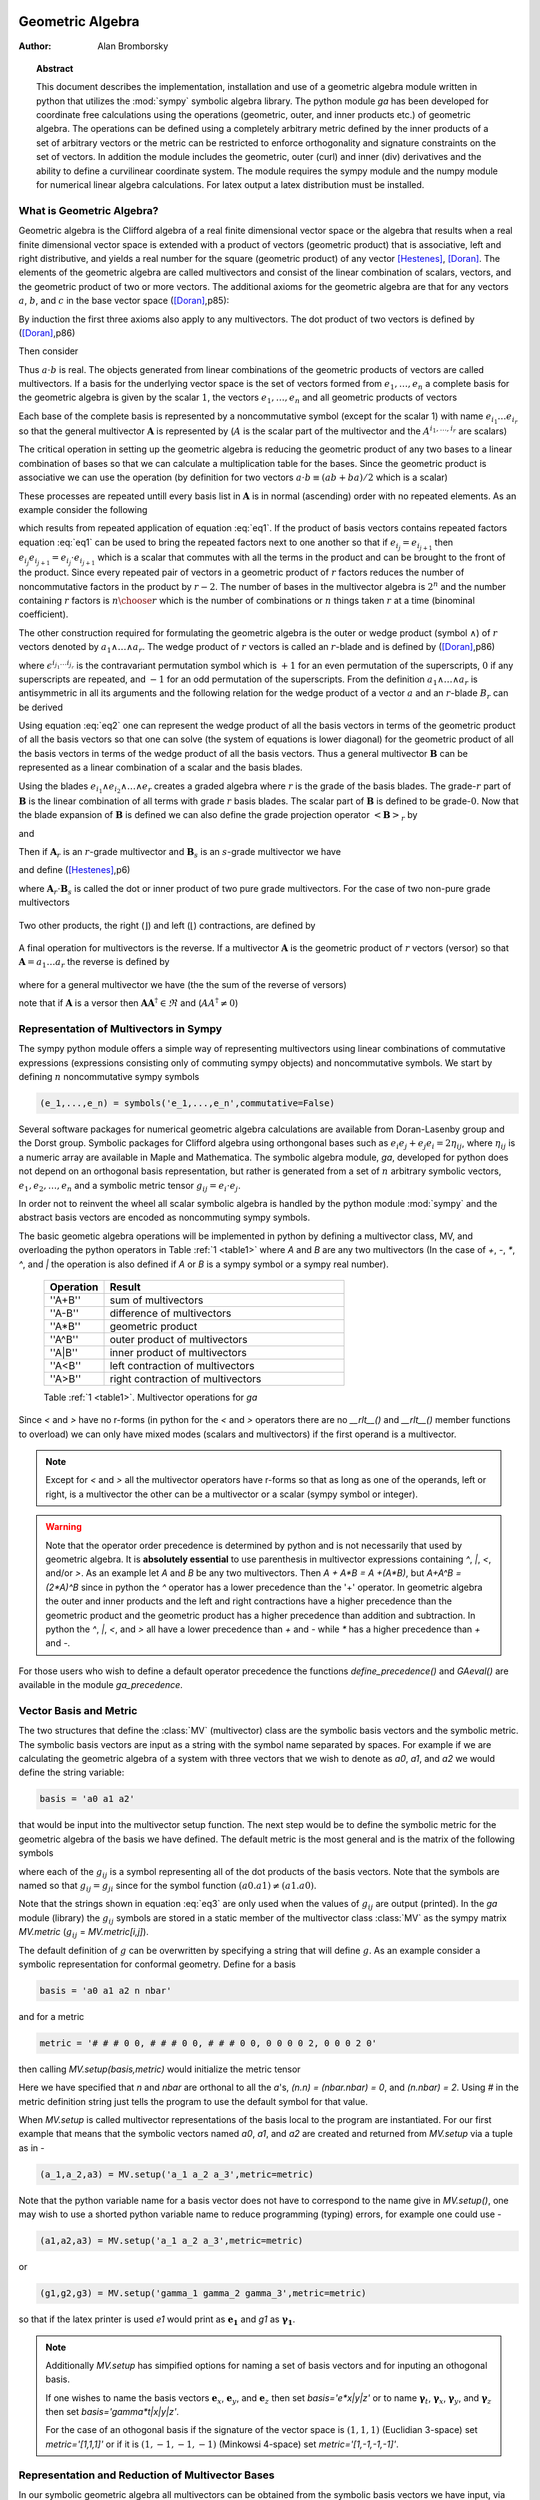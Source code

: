 .. raw:: html

    <script type="text/javascript" >
        MathJax.Hub.Config({
            TeX: { equationNumbers: { autoNumber: "AMS" } }
        });
    </script>

.. role:: red
   :class: color:red


*****************
Geometric Algebra
*****************

:Author: Alan Bromborsky

.. |release| replace:: 0.10

.. % Complete documentation on the extended LaTeX markup used for Python
.. % documentation is available in ``Documenting Python'', which is part
.. % of the standard documentation for Python.  It may be found online
.. % at:
.. %
.. % http://www.python.org/doc/current/doc/doc.html
.. % \lstset{language=Python}
.. % \input{macros}
.. % This is a template for short or medium-size Python-related documents,
.. % mostly notably the series of HOWTOs, but it can be used for any
.. % document you like.
.. % The title should be descriptive enough for people to be able to find
.. % the relevant document.

.. % Increment the release number whenever significant changes are made.
.. % The author and/or editor can define 'significant' however they like.

.. % At minimum, give your name and an email address.  You can include a
.. % snail-mail address if you like.

.. % This makes the Abstract go on a separate page in the HTML version;
.. % if a copyright notice is used, it should go immediately after this.
.. %
.. % \ifhtml
.. % \chapter*{Front Matter\label{front}}
.. % \fi
.. % Copyright statement should go here, if needed.
.. % ...
.. % The abstract should be a paragraph or two long, and describe the

.. % scope of the document.

.. topic:: Abstract

   This document describes the implementation, installation and use of a
   geometric algebra module written in
   python that utilizes the :mod:`sympy` symbolic algebra library.  The python
   module *ga* has been developed for coordinate free calculations using
   the operations (geometric, outer, and inner products etc.) of geometric algebra.
   The operations can be defined using a completely arbitrary metric defined
   by the inner products of a set of arbitrary vectors or the metric can be
   restricted to enforce orthogonality and signature constraints on the set of
   vectors.  In addition the module includes the geometric, outer (curl) and inner
   (div) derivatives and the ability to define a curvilinear coordinate system.
   The module requires the sympy module and the numpy module for numerical linear
   algebra calculations.  For latex output a latex distribution must be installed.


What is Geometric Algebra?
==========================

Geometric algebra is the Clifford algebra of a real finite dimensional vector
space or the algebra that results when a real finite dimensional vector space
is extended with a product of vectors (geometric product) that is associative,
left and right distributive, and yields a real number for the square (geometric
product) of any vector [Hestenes]_, [Doran]_.  The elements of the geometric
algebra are called multivectors and consist of the linear combination of
scalars, vectors, and the geometric product of two or more vectors. The
additional axioms for the geometric algebra are that for any vectors :math:`a`,
:math:`b`, and :math:`c` in the base vector space ([Doran]_,p85):

.. math::
  :nowrap:

  \begin{equation*}
  \begin{array}{c}
  a\left ( bc \right ) = \left ( ab \right ) c \\
  a\left ( b+c \right ) = ab+ac \\
  \left ( a + b \right ) c = ac+bc \\
  aa = a^{2} \in \Re
  \end{array}
  \end{equation*}


By induction the first three axioms also apply to any multivectors.  The dot product of
two vectors is defined by ([Doran]_,p86)

.. math::
  :nowrap:

  \begin{equation*}
     a\cdot b \equiv (ab+ba)/2
  \end{equation*}


Then consider

.. math::
  :nowrap:

  \begin{align*}
     c &= a+b \\
     c^{2} &= (a+b)^{2} \\
     c^{2} &= a^{2}+ab+ba+b^{2} \\
     a\cdot b &= (c^{2}-a^{2}-b^{2})/2 \in \Re
  \end{align*}


Thus :math:`a\cdot b`  is real.  The objects generated from linear combinations
of the geometric products of vectors are called multivectors.  If a basis for
the underlying vector space is the set of vectors formed from :math:`e_{1},\dots,e_{n}`
a complete basis for the geometric algebra is given by the scalar :math:`1`, the vectors :math:`e_{1},\dots,e_{n}`
and all geometric products of vectors

.. math::
   :nowrap:

   \begin{equation*}
      e_{i_{1}}e_{i_{2}}\dots e_{i_{r}} \mbox{ where } 0\le r \le n\mbox{, }0 \le i_{j} \le n \mbox{ and } i_{1}<i_{2}<\dots<i_{r}
   \end{equation*}


Each base of the complete basis is represented by a noncommutative symbol (except for the scalar 1)
with name :math:`e_{i_{1}}\dots e_{i_{r}}` so that the general multivector :math:`\boldsymbol{A}` is represented by
(:math:`A` is the scalar part of the multivector and the :math:`A^{i_{1},\dots,i_{r}}` are scalars)

.. math::
   :nowrap:

   \begin{equation*}
      \boldsymbol{A} = A + \sum_{r=1}^{n}\sum_{i_{1},\dots,i_{r},\;\forall\; 0\le i_{j} \le n} A^{i_{1},\dots,i_{r}}e_{i_{1}}e_{i_{2}}\dots e_{r}
   \end{equation*}


The critical operation in setting up the geometric algebra is reducing
the geometric product of any two bases to a linear combination of bases so that
we can calculate a multiplication table for the bases.  Since the geometric
product is associative we can use the operation (by definition for two vectors
:math:`a\cdot b \equiv (ab+ba)/2`  which is a scalar)

.. math::
   :label: eq1
   :nowrap:

   \begin{equation}
      e_{i_{j+1}}e_{i_{j}} = 2e_{i_{j+1}}\cdot e_{i_{j}} - e_{i_{j}}e_{i_{j+1}}
   \end{equation}


These processes are repeated untill every basis list in :math:`\boldsymbol{A}` is in normal
(ascending) order with no repeated elements. As an example consider the
following

.. math::
   :nowrap:

   \begin{align*}
      e_{3}e_{2}e_{1} &= (2(e_{2}\cdot e_{3}) - e_{2}e_{3})e_{1} \\
                      &= 2(e_{2}\cdot e_{3})e_{1} - e_{2}e_{3}e_{1} \\
                      &= 2(e_{2}\cdot e_{3})e_{1} - e_{2}(2(e_{1}\cdot e_{3})-e_{1}e_{3}) \\
                      &= 2((e_{2}\cdot e_{3})e_{1}-(e_{1}\cdot e_{3})e_{2})+e_{2}e_{1}e_{3} \\
                      &= 2((e_{2}\cdot e_{3})e_{1}-(e_{1}\cdot e_{3})e_{2}+(e_{1}\cdot e_{2})e_{3})-e_{1}e_{2}e_{3}
   \end{align*}


which results from repeated application of equation :eq:`eq1`.  If the product of basis vectors contains repeated factors
equation :eq:`eq1` can be used to bring the repeated factors next to one another so that if :math:`e_{i_{j}} = e_{i_{j+1}}`
then :math:`e_{i_{j}}e_{i_{j+1}} = e_{i_{j}}\cdot e_{i_{j+1}}` which is a scalar that commutes with all the terms in the product
and can be brought to the front of the product.  Since every repeated pair of vectors in a geometric product of :math:`r` factors
reduces the number of noncommutative factors in the product by :math:`r-2`. The number of bases in the multivector algebra is :math:`2^{n}`
and the number containing :math:`r` factors is :math:`{n\choose r}` which is the number of combinations or :math:`n` things
taken :math:`r` at a time (binominal coefficient).

The other construction required for formulating the geometric algebra is the outer or wedge product (symbol :math:`\wedge`) of :math:`r`
vectors denoted by :math:`a_{1}\wedge\dots\wedge a_{r}`.  The wedge product of :math:`r` vectors is called an :math:`r`-blade and is defined
by ([Doran]_,p86)

.. math::
   :nowrap:

   \begin{equation*}
      a_{1}\wedge\dots\wedge a_{r} \equiv \sum_{i_{j_{1}}\dots i_{j_{r}}} \epsilon^{i_{j_{1}}\dots i_{j_{r}}}a_{i_{j_{1}}}\dots a_{i_{j_{1}}}
   \end{equation*}


where :math:`\epsilon^{i_{j_{1}}\dots i_{j_{r}}}` is the contravariant permutation symbol which is :math:`+1` for an even permutation of the
superscripts, :math:`0` if any superscripts are repeated, and :math:`-1` for an odd permutation of the superscripts. From the definition
:math:`a_{1}\wedge\dots\wedge a_{r}` is antisymmetric in all its arguments and the following relation for the wedge product of a vector :math:`a` and an
:math:`r`-blade :math:`B_{r}` can be derived

.. math::
   :label: eq2
   :nowrap:

   \begin{equation}
      a\wedge B_{r} = (aB_{r}+(-1)^{r}B_{r}a)/2
   \end{equation}



Using equation :eq:`eq2` one can represent the wedge product of all the basis vectors
in terms of the geometric product of all the basis vectors so that one can solve (the system
of equations is lower diagonal) for the geometric product of all the basis vectors in terms of
the wedge product of all the basis vectors.  Thus a general multivector :math:`\boldsymbol{B}` can be
represented as a linear combination of a scalar and the basis blades.

.. math::
   :nowrap:

   \begin{equation*}
      \boldsymbol{B} = B + \sum_{r=1}^{n}\sum_{i_{1},\dots,i_{r},\;\forall\; 0\le i_{j} \le n} B^{i_{1},\dots,i_{r}}e_{i_{1}}\wedge e_{i_{2}}\wedge\dots\wedge e_{r}
   \end{equation*}


Using the blades :math:`e_{i_{1}}\wedge e_{i_{2}}\wedge\dots\wedge e_{r}` creates a graded
algebra where :math:`r` is the grade of the basis blades.  The grade-:math:`r`
part of :math:`\boldsymbol{B}` is the linear combination of all terms with
grade :math:`r` basis blades. The scalar part of :math:`\boldsymbol{B}` is defined to
be grade-:math:`0`.  Now that the blade expansion of :math:`\boldsymbol{B}` is defined
we can also define the grade projection operator :math:`\left < {\boldsymbol{B}} \right >_{r}` by

.. math::
   :nowrap:

   \begin{equation*}
      \left < {\boldsymbol{B}} \right >_{r} = \sum_{i_{1},\dots,i_{r},\;\forall\; 0\le i_{j} \le n} B^{i_{1},\dots,i_{r}}e_{i_{1}}\wedge e_{i_{2}}\wedge\dots\wedge e_{r}
   \end{equation*}


and

.. math::
   :nowrap:

   \begin{equation*}
      \left < {\boldsymbol{B}} \right >_{} \equiv \left < {\boldsymbol{B}} \right >_{0} = B
   \end{equation*}

Then if :math:`\boldsymbol{A}_{r}` is an :math:`r`-grade multivector and :math:`\boldsymbol{B}_{s}` is an :math:`s`-grade multivector we have

.. math::
   :nowrap:

   \begin{equation*}
      \boldsymbol{A}_{r}\boldsymbol{B}_{s} = \left < {\boldsymbol{A}_{r}\boldsymbol{B}_{s}} \right >_{\left |{{r-s}}\right |}+\left < {\boldsymbol{A}_{r}\boldsymbol{B}_{s}} \right >_{\left |{{r-s}}\right |+2}+\cdots
                             \left < {\boldsymbol{A}_{r}\boldsymbol{B}_{s}} \right >_{r+s}
   \end{equation*}


and define ([Hestenes]_,p6)


.. math::
   :nowrap:

   \begin{align*}
      \boldsymbol{A}_{r}\wedge\boldsymbol{B}_{s} &\equiv \left < {\boldsymbol{A}_{r}\boldsymbol{B}_{s}} \right >_{r+s} \\
      \boldsymbol{A}_{r}\cdot\boldsymbol{B}_{s} &\equiv \left \{ \begin{array}{cc}
      r\mbox{ or }s \ne 0: & \left < {\boldsymbol{A}_{r}\boldsymbol{B}_{s}} \right >_{\left |{{r-s}}\right |}  \\
      r\mbox{ or }s = 0: & 0 \end{array} \right \}
   \end{align*}


where :math:`\boldsymbol{A}_{r}\cdot\boldsymbol{B}_{s}` is called the dot or inner product of
two pure grade multivectors.  For the case of two non-pure grade multivectors

 .. math::
   :nowrap:

   \begin{align*}
      \boldsymbol{A}\wedge\boldsymbol{B} &= \sum_{r,s}\left < {\boldsymbol{A}} \right >_{r}\wedge\left < {\boldsymbol{B}} \right >_{s} \\
      \boldsymbol{A}\cdot\boldsymbol{B} &= \sum_{r,s\ne 0}\left < {\boldsymbol{A}} \right >_{r}\cdot\left < {\boldsymbol{B}} \right >_{s}
   \end{align*}


Two other products, the right (:math:`\rfloor`) and left (:math:`\lfloor`) contractions, are defined by

 .. math::
   :nowrap:

   \begin{align*}
      \boldsymbol{A}\lfloor\boldsymbol{B} &\equiv \sum_{r,s}\left \{ \begin{array}{cc} \left < {\boldsymbol{A}_r\boldsymbol{B}_{s}} \right >_{r-s} & r \ge s \\
                                                  0                                               & r < s \end{array}\right \}  \\
      \boldsymbol{A}\rfloor\boldsymbol{B} &\equiv \sum_{r,s}\left \{ \begin{array}{cc} \left < {\boldsymbol{A}_{r}\boldsymbol{B}_{s}} \right >_{s-r} & s \ge r \\
                                                  0                                               & s < r\end{array}\right \}
   \end{align*}


A final operation for multivectors is the reverse.  If a multivector :math:`\boldsymbol{A}` is the geometric product of :math:`r` vectors (versor)
so that :math:`\boldsymbol{A} = a_{1}\dots a_{r}` the reverse is defined by

 .. math::
   :nowrap:

   \begin{align*}
      \boldsymbol{A}^{\dagger} \equiv a_{r}\dots a_{1}
   \end{align*}


where for a general multivector we have (the the sum of the reverse of versors)

.. math::
   :nowrap:

   \begin{equation*}
      \boldsymbol{A}^{\dagger} = A + \sum_{r=1}^{n}(-1)^{r(r-1)/2}\sum_{i_{1},\dots,i_{r},\;\forall\; 0\le i_{j} \le n} A^{i_{1},\dots,i_{r}}e_{i_{1}}\wedge e_{i_{2}}\wedge\dots\wedge e_{r}
   \end{equation*}


note that if :math:`\boldsymbol{A}` is a versor then :math:`\boldsymbol{A}\boldsymbol{A}^{\dagger}\in\Re` and (:math:`AA^{\dagger} \ne 0`)

.. math::
   :nowrap:

   \begin{equation*}
      \boldsymbol{A}^{-1} = {\displaystyle\frac{\boldsymbol{A}^{\dagger}}{\boldsymbol{AA}^{\dagger}}}
   \end{equation*}


Representation of Multivectors in Sympy
=======================================

The sympy python module offers a simple way of representing multivectors using linear
combinations of commutative expressions (expressions consisting only of commuting sympy objects)
and noncommutative symbols. We start by defining :math:`n` noncommutative sympy symbols

.. code-block:: python

   (e_1,...,e_n) = symbols('e_1,...,e_n',commutative=False)


Several software packages for numerical geometric algebra calculations are
available from Doran-Lasenby group and the Dorst group. Symbolic packages for
Clifford algebra using orthongonal bases such as
:math:`e_{i}e_{j}+e_{j}e_{i} = 2\eta_{ij}`, where :math:`\eta_{ij}` is a numeric
array are available in Maple and Mathematica. The symbolic algebra module,
*ga*, developed for python does not depend on an orthogonal basis
representation, but rather is generated from a set of :math:`n` arbitrary
symbolic vectors,  :math:`e_{1},e_{2},\dots,e_{n}` and a symbolic metric
tensor :math:`g_{ij} = e_{i}\cdot e_{j}`.

In order not to reinvent the wheel all scalar symbolic algebra is handled by the
python module  :mod:`sympy` and the abstract basis vectors are encoded as
noncommuting sympy symbols.

The basic geometic algebra operations will be implemented in python by defining
a multivector class, MV, and overloading the python operators in Table
:ref:`1 <table1>` where *A* and *B*  are any two multivectors (In the case of
*+*, *-*, *\**, *^*, and *|* the operation is also defined if *A* or
*B* is a sympy symbol or a sympy real number).


    .. _table1:

    .. csv-table::
        :header: Operation,Result
        :widths: 10, 40

        ''A+B'', sum of multivectors
        ''A-B'', difference of multivectors
        ''A*B'', geometric product
        ''A^B'', outer product of multivectors
        ''A|B'', inner product of multivectors
        ''A<B'', left contraction of multivectors
        ''A>B'', right contraction of multivectors

    Table :ref:`1 <table1>`. Multivector operations for *ga*


Since *<* and *>* have no r-forms (in python for the *<* and *>* operators there are no *__rlt__()* and *__rlt__()* member functions to overload)
we can only have mixed modes (scalars and multivectors) if the first operand is a multivector.

.. note::

    Except for *<* and *>* all the multivector operators have r-forms so that as long as one of the
    operands, left or right, is a multivector the other can be a multivector or a scalar (sympy symbol or integer).

.. warning::

    Note that the operator order precedence is determined by python and is not
    necessarily that used by geometric algebra. It is **absolutely essential** to
    use parenthesis in multivector
    expressions containing *^*, *|*, *<*, and/or *>*.  As an example let
    *A* and *B* be any two multivectors. Then *A + A*B = A +(A*B)*, but
    *A+A^B = (2*A)^B* since in python the *^* operator has a lower precedence
    than the '+' operator.  In geometric algebra the outer and inner products and
    the left and right contractions have a higher precedence than the geometric
    product and the geometric product has a higher precedence than addition and
    subtraction.  In python the *^*, *|*, *<*, and *>* all have a lower
    precedence than *+* and *-* while *\** has a higher precedence than
    *+* and *-*.

For those users who wish to define a default operator precedence the functions
*define_precedence()* and *GAeval()* are available in the module *ga_precedence*.

.. function:: define_precedence(gd,op_ord='<>|,^,\*')

   Define the precedence of the multivector operations.  The function
   *define_precedence()* must be called from the main program and the
   first argument *gd* must be set to *globals()*.  The second argument
   *op_ord* determines the operator precedence for expressions input to
   the function *GAeval()*. The default value of *op_ord* is *'<>|,^,\*'*.
   For the default value the *<*, *>*, and *|* operations have equal
   precedence followed by *^*, and *^* is followed by *\**.

.. function:: GAeval(s,pstr=False)

   The function *GAeval()* returns a multivector expression defined by the
   string *s* where the operations in the string are parsed according to
   the precedences defined by *define_precedence()*.  *pstr* is a flag
   to print the input and output of *GAeval()* for debugging purposes.
   *GAeval()* works by adding parenthesis to the input string *s* with the
   precedence defined by *op_ord='<>|,^,\*'*.  Then the parsed string is
   converted to a sympy expression using the python *eval()* function.
   For example consider where *X*, *Y*, *Z*, and *W* are multivectors

   .. code-block:: python

      define_precedence(globals())
      V = GAeval('X|Y^Z*W')

   The sympy variable *V* would evaluate to *((X|Y)^Z)\*W*.

.. _vbm:

Vector Basis and Metric
=======================

The two structures that define the :class:`MV` (multivector) class are the
symbolic basis vectors and the symbolic metric.  The symbolic basis
vectors are input as a string with the symbol name separated by spaces.  For
example if we are calculating the geometric algebra of a system with three
vectors that we wish to denote as *a0*, *a1*, and *a2* we would define the
string variable:

.. code-block:: python

  basis = 'a0 a1 a2'

that would be input into the multivector setup function.  The next step would be
to define the symbolic metric for the geometric algebra of the basis we
have defined. The default metric is the most general and is the matrix of
the following symbols

.. math::
  :label: eq3
  :nowrap:

  \begin{equation}
  g = \left [
  \begin{array}{ccc}
    (a0.a0)   & (a0.a1)  & (a0.a2) \\
    (a0.a1) & (a1.a1)  & (a1.a2) \\
    (a0.a2) & (a1.a2) & (a2.a2) \\
  \end{array}
  \right ]
  \end{equation}


where each of the :math:`g_{ij}` is a symbol representing all of the dot
products of the basis vectors. Note that the symbols are named so that
:math:`g_{ij} = g_{ji}` since for the symbol function
:math:`(a0.a1) \ne (a1.a0)`.

Note that the strings shown in equation :eq:`eq3` are only used when the values
of :math:`g_{ij}` are output (printed).   In the *ga* module (library)
the :math:`g_{ij}` symbols are stored in a static member of the multivector
class :class:`MV` as the sympy matrix *MV.metric* (:math:`g_{ij}` = *MV.metric[i,j]*).

The default definition of :math:`g` can be overwritten by specifying a string
that will define :math:`g`. As an example consider a symbolic representation
for conformal geometry. Define for a basis

.. code-block:: python

  basis = 'a0 a1 a2 n nbar'

and for a metric

.. code-block:: python

  metric = '# # # 0 0, # # # 0 0, # # # 0 0, 0 0 0 0 2, 0 0 0 2 0'

then calling *MV.setup(basis,metric)* would initialize the metric tensor

.. math::
  :nowrap:

  \begin{equation*}
  g = \left [
  \begin{array}{ccccc}
    (a0.a0) & (a0.a1)  & (a0.a2) & 0 & 0\\
    (a0.a1) & (a1.a1)  & (a1.a2) & 0 & 0\\
    (a0.a2) & (a1.a2)  & (a2.a2) & 0 & 0 \\
    0 & 0 & 0 & 0 & 2 \\
    0 & 0 & 0 & 2 & 0
  \end{array}
  \right ]
  \end{equation*}


Here we have specified that *n* and *nbar* are orthonal to all the
*a*'s, *(n.n) = (nbar.nbar) = 0*, and *(n.nbar) = 2*. Using
*#* in the metric definition string just tells the program to use the
default symbol for that value.

When *MV.setup* is called multivector representations of the basis local to
the program are instantiated.  For our first example that means that the
symbolic vectors named *a0*, *a1*, and *a2* are created and returned from
*MV.setup* via a tuple as in -

.. code-block:: python

  (a_1,a_2,a3) = MV.setup('a_1 a_2 a_3',metric=metric)

Note that the python variable name for a basis vector does not have to
correspond to the name give in *MV.setup()*, one may wish to use a
shorted python variable name to reduce programming (typing) errors, for
example one could use -

.. code-block:: python

  (a1,a2,a3) = MV.setup('a_1 a_2 a_3',metric=metric)

or

.. code-block:: python

  (g1,g2,g3) = MV.setup('gamma_1 gamma_2 gamma_3',metric=metric)

so that if the latex printer is used *e1* would print as :math:`\boldsymbol{e_{1}}`
and *g1* as :math:`\boldsymbol{\gamma_{1}}`.

.. note::

  Additionally *MV.setup* has simpified options for naming a set of basis vectors and for
  inputing an othogonal basis.

  If one wishes to name the basis vectors :math:`\boldsymbol{e}_{x}`, :math:`\boldsymbol{e}_{y}`, and
  :math:`\boldsymbol{e}_{z}` then set *basis='e*x|y|z'* or to name :math:`\boldsymbol{\gamma}_{t}`,
  :math:`\boldsymbol{\gamma}_{x}`, :math:`\boldsymbol{\gamma}_{y}`, and :math:`\boldsymbol{\gamma}_{z}` then set
  *basis='gamma*t|x|y|z'*.

  For the case of an othogonal basis if the signature of the
  vector space is :math:`(1,1,1)` (Euclidian 3-space) set *metric='[1,1,1]'* or if it
  is :math:`(1,-1,-1,-1)` (Minkowsi 4-space) set *metric='[1,-1,-1,-1]'*.


Representation and Reduction of Multivector Bases
=================================================

In our symbolic geometric algebra all multivectors
can be obtained from the symbolic basis vectors we have input, via the
different operations available to geometric algebra. The first problem we have
is representing the general multivector in terms terms of the basis vectors.  To
do this we form the ordered geometric products of the basis vectors and develop
an internal representation of these products in terms of python classes.  The
ordered geometric products are all multivectors of the form
:math:`a_{i_{1}}a_{i_{2}}\dots a_{i_{r}}` where :math:`i_{1}<i_{2}<\dots <i_{r}`
and :math:`r \le n`. We call these multivectors bases and represent them
internally with noncommutative symbols so for example :math:`a_{1}a_{2}a_{3}`
is represented by

.. code-block:: python

  Symbol('a_1*a_2*a_3',commutative=False)

In the simplist case of two basis vectors *a_1* and *a_2* we have a list of
bases

.. code-block:: python

  MV.bases = [[Symbol('ONE',commutative=False)],[Symbol('a_1',commutative=False),\
               Symbol('a_2',commutative=False)],[Symbol('a_1*a_2',commutative=False)]]

.. note::

  The reason that the base for the scalar component of the multivector is defined as
  *Symbol('ONE',commutative=False)*, a noncommutative symbol is because of the
  properties of the left and right contraction operators which are non commutative
  if one is contracting a multivector with a scalar.

For the case of the basis blades we have

.. code-block:: python

  MV.blades = [[Symbol('ONE',commutative=False)],[Symbol('a_1',commutative=False),\
               Symbol('a_2',commutative=False)],[Symbol('a_1^a_2',commutative=False)]]

.. note::

  For all grades/pseudo-grades greater than one (vectors) the '*' in the name of the base symbol is
  replaced with a '^' in the name of the blade symbol so that for all basis bases and
  blades of grade/pseudo-grade greater than one there are different symbols for the corresponding
  bases and blades.

The function that builds all the required arrays and dictionaries upto the base multiplication
table is shown below.  *MV.dim* is the number of basis vectors and the *combinations*
functions from *itertools* constructs the index tupels for the bases of each pseudo grade.
Then the noncommutative symbol representing each base is constructed from each index tuple.
*MV.ONE* is the noncommutative symbol for the scalar base.  For example if *MV.dim = 3*
then

.. code-block:: python

  MV.index = ((),((0,),(1,),(2,)),((0,1),(0,2),(1,2)),((0,1,2)))

.. note::

  In the case that the metric tensor is diagonal (orthogonal basis vectors) both base and blade
  bases are identical and fewer arrays and dictionaries need to be constructed.


.. code-block:: python

    @staticmethod
    def build_base_blade_arrays(debug):
        indexes = tuple(range(MV.dim))
        MV.index = [()]
        for i in indexes:
            MV.index.append(tuple(combinations(indexes,i+1)))
        MV.index = tuple(MV.index)

        #Set up base and blade and index arrays

        if not MV.is_orthogonal:
            MV.bases_flat = []
            MV.bases  = [MV.ONE]
            MV.base_to_index  = {MV.ONE:()}
            MV.index_to_base  = {():MV.ONE}
            MV.base_grades    = {MV.ONE:0}
            MV.base_grades[ONE] = 0

        MV.blades = [MV.ONE]
        MV.blades_flat = []
        MV.blade_grades    = {MV.ONE:0}
        MV.blade_grades[ONE] = 0
        MV.blade_to_index = {MV.ONE:()}
        MV.index_to_blade = {():MV.ONE}

        ig = 1 #pseudo grade and grade index
        for igrade in MV.index[1:]:
            if not MV.is_orthogonal:
                bases     = [] #base symbol array within pseudo grade
            blades    = [] #blade symbol array within grade
            ib = 0 #base index within grade
            for ibase in igrade:
                #build base name string
                (base_sym,base_str,blade_sym,blade_str) = MV.make_base_blade_symbol(ibase)

                if not MV.is_orthogonal:
                    bases.append(base_sym)
                    MV.bases_flat.append(base_sym)

                blades.append(blade_sym)
                MV.blades_flat.append(blade_sym)
                base_index = MV.index[ig][ib]

                #Add to dictionarys relating symbols and indexes
                if not MV.is_orthogonal:
                    MV.base_to_index[base_sym]   = base_index
                    MV.index_to_base[base_index] = base_sym
                    MV.base_grades[base_sym]     = ig

                MV.blade_to_index[blade_sym] = base_index
                MV.index_to_blade[base_index] = blade_sym
                MV.blade_grades[blade_sym] = ig

                ib += 1
            ig += 1

            if not MV.is_orthogonal:
                MV.bases.append(tuple(bases))

            MV.blades.append(tuple(blades))

        if not MV.is_orthogonal:
            MV.bases       = tuple(MV.bases)
            MV.bases_flat  = tuple(MV.bases_flat)
            MV.bases_flat1 = (MV.ONE,)+MV.bases_flat
            MV.bases_set   = set(MV.bases_flat[MV.dim:])

        MV.blades       = tuple(MV.blades)
        MV.blades_flat  = tuple(MV.blades_flat)
        MV.blades_flat1 = (MV.ONE,)+MV.blades_flat
        MV.blades_set   = set(MV.blades_flat[MV.dim:])

        return



Base Representation of Multivectors
===================================

In terms of the bases defined as noncommutative sympy symbols the general multivector
is a linear combination (scalar sympy coefficients) of bases so that for the case
of two bases the most general multivector is given by -

.. code-block:: python

  A = A_0*MV.bases[0][0]+A__1*MV.bases[1][0]+A__2*MV.bases[1][1]+A__12*MV.bases[2][0]

If we have another multivector *B* to multiply with *A* we can calculate the product in
terms of a linear combination of bases if we have a multiplication table for the bases.



Blade Representation of Multivectors
====================================

Since we can now calculate the symbolic geometric product of any two
multivectors we can also calculate the blades corresponding to the product of
the symbolic basis vectors using the formula

.. math::
  :nowrap:

  \begin{equation*}
    A_{r}\wedge b = \frac{1}{2}\left ( A_{r}b-\left ( -1 \right )^{r}bA_{r} \right ),
  \end{equation*}


where :math:`A_{r}` is a multivector of grade :math:`r` and :math:`b` is a
vector.  For our example basis the result is shown in Table :ref:`3 <table3>`.

.. _table3:

::

   1 = 1
   a0 = a0
   a1 = a1
   a2 = a2
   a0^a1 = {-(a0.a1)}1+a0a1
   a0^a2 = {-(a0.a2)}1+a0a2
   a1^a2 = {-(a1.a2)}1+a1a2
   a0^a1^a2 = {-(a1.a2)}a0+{(a0.a2)}a1+{-(a0.a1)}a2+a0a1a2

Table :ref:`3 <table3>`. Bases blades in terms of bases.

The important thing to notice about Table :ref:`3 <table3>` is that it is a
triagonal (lower triangular) system of equations so that using a simple back
substitution algorithm we can solve for the pseudo bases in terms of the blades
giving Table :ref:`4 <table4>`.

.. _table4:

::

   1 = 1
   a0 = a0
   a1 = a1
   a2 = a2
   a0a1 = {(a0.a1)}1+a0^a1
   a0a2 = {(a0.a2)}1+a0^a2
   a1a2 = {(a1.a2)}1+a1^a2
   a0a1a2 = {(a1.a2)}a0+{-(a0.a2)}a1+{(a0.a1)}a2+a0^a1^a2

Table :ref:`4 <table4>`. Bases in terms of basis blades.

Using Table :ref:`4 <table4>` and simple substitution we can convert from a base
multivector representation to a blade representation.  Likewise, using Table
:ref:`3 <table3>` we can convert from blades to bases.

Using the blade representation it becomes simple to program functions that will
calculate the grade projection, reverse, even, and odd multivector functions.

Note that in the multivector class *MV* there is a class variable for each
instantiation, *self.bladeflg*, that is set to *False* for a base representation
and *True* for a blade representation.  One needs to keep track of which
representation is in use since various multivector operations require conversion
from one representation to the other.

.. warning::

    When the geometric product of two multivectors is calculated the module looks to
    see if either multivector is in blade representation.  If either is the result of
    the geometric product is converted to a blade representation.  One result of this
    is that if either of the multivectors is a simple vector (which is automatically a
    blade) the result will be in a blade representation.  If *a* and *b* are vectors
    then the result *a*b* will be *(a.b)+a^b* or simply *a^b* if *(a.b) = 0*.


Outer and Inner Products, Left and Right Contractions
=====================================================

In geometric algebra any general multivector :math:`A` can be decomposed into
pure grade multivectors (a linear combination of blades of all the same order)
so that in a :math:`n`-dimensional vector space

.. math::
  :nowrap:

  \begin{equation*}
  A = \sum_{r = 0}^{n}A_{r}
  \end{equation*}


The geometric product of two pure grade multivectors :math:`A_{r}` and
:math:`B_{s}` has the form

.. math::
  :nowrap:

  \begin{equation*}
  A_{r}B_{s} = \left < {A_{r}B_{s}} \right >_{\left |{{r-s}}\right |}+\left < {A_{r}B_{s}} \right >_{\left |{{r-s}}\right |+2}+\cdots+\left < {A_{r}B_{s}} \right >_{r+s}
  \end{equation*}


where :math:`\left < { } \right >_{t}` projects the :math:`t` grade components of the
multivector argument.  The inner and outer products of :math:`A_{r}` and
:math:`B_{s}` are then defined to be

.. math::
  :nowrap:

  \begin{equation*}
  A_{r}\cdot B_{s} = \left < {A_{r}B_{s}} \right >_{\left |{{r-s}}\right |}
  \end{equation*}


.. math::
  :nowrap:

  \begin{equation*}
  A_{r}\wedge B_{s} = \left < {A_{r}B_{s}} \right >_{r+s}
  \end{equation*}


and

.. math::
  :nowrap:

  \begin{equation*}
  A\cdot B = \sum_{r,s}A_{r}\cdot B_{s}
  \end{equation*}



.. math::
  :nowrap:

  \begin{equation*}
  A\wedge B = \sum_{r,s}A_{r}\wedge B_{s}
  \end{equation*}


Likewise the right (:math:`\lfloor`) and left (:math:`\rfloor`) contractions are defined as


.. math::
  :nowrap:

  \begin{equation*}
  A_{r}\lfloor B_{s} = \left \{ \begin{array}{cc}
     \left < {A_{r}B_{s}} \right >_{r-s} &  r \ge s \\
               0            &  r < s \end{array} \right \}
  \end{equation*}


.. math::
  :nowrap:

  \begin{equation*}
  A_{r}\rfloor B_{s} = \left \{ \begin{array}{cc}
     \left < {A_{r}B_{s}} \right >_{s-r} &  s \ge r \\
               0            &  s < r \end{array} \right \}
  \end{equation*}


and

.. math::
  :nowrap:

  \begin{equation*}
  A\lfloor B = \sum_{r,s}A_{r}\lfloor B_{s}
  \end{equation*}


.. math::
  :nowrap:

  \begin{equation*}
  A\rfloor B = \sum_{r,s}A_{r}\rfloor B_{s}
  \end{equation*}




.. warning::

    In the  *MV* class we have overloaded the *^* operator to represent the outer
    product so that instead of calling the outer product function we can write *mv1^ mv2*.
    Due to the precedence rules for python it is **absolutely essential** to enclose outer products
    in parenthesis.

.. warning::

    In the *MV* class we have overloaded the *|* operator for the inner product,
    *>* operator for the right contraction, and *<* operator for the left contraction.
    Instead of calling the inner product function we can write *mv1|mv2*, *mv1>mv2*, or
    *mv1<mv2* respectively for the inner product, right contraction, or left contraction.
    Again, due to the precedence rules for python it is **absolutely essential** to enclose inner
    products and/or contractions in parenthesis.


.. _reverse:

Reverse of Multivector
======================

If :math:`A` is the geometric product of :math:`r` vectors

.. math::
  :nowrap:

  \begin{equation*}
    A = a_{1}\dots a_{r}
  \end{equation*}


then the reverse of :math:`A` designated :math:`A^{\dagger}` is defined by

.. math::
  :nowrap:

  \begin{equation*}
    A^{\dagger} \equiv a_{r}\dots a_{1}.
  \end{equation*}


The reverse is simply the product with the order of terms reversed.  The reverse
of a sum of products is defined as the sum of the reverses so that for a general
multivector A we have

.. math::
  :nowrap:

  \begin{equation*}
    A^{\dagger} = \sum_{i=0}^{N} {\left < {A} \right >_{i}}^{\dagger}
  \end{equation*}


but

.. math::
  :label: eq4
  :nowrap:

  \begin{equation}
    {\left < {A} \right >_{i}}^{\dagger} = \left ( -1\right )^{\frac{i\left ( i-1\right )}{2}}\left < {A} \right >_{i}
  \end{equation}


which is proved by expanding the blade bases in terms of orthogonal vectors and
showing that equation :eq:`eq4` holds for the geometric product of orthogonal
vectors.

The reverse is important in the theory of rotations in :math:`n`-dimensions.  If
:math:`R` is the product of an even number of vectors and :math:`RR^{\dagger} = 1`
then :math:`RaR^{\dagger}` is a composition of rotations of the vector :math:`a`.
If :math:`R` is the product of two vectors then the plane that :math:`R` defines
is the plane of the rotation.  That is to say that :math:`RaR^{\dagger}` rotates the
component of :math:`a` that is projected into the plane defined by :math:`a` and
:math:`b` where :math:`R=ab`.  :math:`R` may be written
:math:`R = e^{\frac{\theta}{2}U}`, where :math:`\theta` is the angle of rotation
and :math:`u` is a unit blade :math:`\left ( u^{2} = \pm 1\right )` that defines the
plane of rotation.


.. _recframe:

Reciprocal Frames
=================

If we have :math:`M` linearly independent vectors (a frame),
:math:`a_{1},\dots,a_{M}`, then the reciprocal frame is
:math:`a^{1},\dots,a^{M}` where :math:`a_{i}\cdot a^{j} = \delta_{i}^{j}`,
:math:`\delta_{i}^{j}` is the Kronecker delta (zero if :math:`i \ne j` and one
if :math:`i = j`). The reciprocal frame is constructed as follows:

.. math::
  :nowrap:

  \begin{equation*}
    E_{M} = a_{1}\wedge\dots\wedge a_{M}
  \end{equation*}




.. math::
  :nowrap:

  \begin{equation*}
    E_{M}^{-1} = {\displaystyle\frac{E_{M}}{E_{M}^{2}}}
  \end{equation*}


Then

.. math::
  :nowrap:

  \begin{equation*}
    a^{i} = \left ( -1\right )^{i-1}\left ( a_{1}\wedge\dots\wedge \breve{a}_{i} \wedge\dots\wedge a_{M}\right ) E_{M}^{-1}
  \end{equation*}


where :math:`\breve{a}_{i}` indicates that :math:`a_{i}` is to be deleted from
the product.  In the standard notation if a vector is denoted with a subscript
the reciprocal vector is denoted with a superscript. The multivector setup
function *MV.setup(basis,metric,rframe)* has the argument *rframe* with a
default value of *False*.  If it is set to *True* the reciprocal frame of
the basis vectors is calculated. Additionally there is the function
*reciprocal_frame(vlst,names='')* external to the *MV* class that will
calculate the reciprocal frame of a list, *vlst*, of vectors.  If the argument
*names* is set to a space delimited string of names for the vectors the
reciprocal vectors will be given these names.


.. _deriv:

Geometric Derivative
====================

If :math:`F` is a multivector field that is a function of a vector
:math:`x = x^{i}\boldsymbol{e}_{i}` (we are using the summation convention that
pairs of subscripts and superscripts are summed over the dimension of the vector
space) then the geometric derivative :math:`\nabla F` is given by (in this
section the summation convention is used):

.. math::
  :nowrap:

  \begin{equation*}
    \nabla F = \boldsymbol{e}^{i}{\displaystyle\frac{\partial F}{\partial x^{i}}}
  \end{equation*}


If :math:`F_{R}` is a grade-:math:`R` multivector and
:math:`F_{R} = F_{R}^{i_{1}\dots i_{R}}\boldsymbol{e}_{i_{1}}\wedge\dots\wedge \boldsymbol{e}_{i_{R}}`
then

.. math::
  :nowrap:

  \begin{equation*}
    \nabla F_{R} = {\displaystyle\frac{\partial F_{R}^{i_{1}\dots i_{R}}}{\partial x^{j}}}\boldsymbol{e}^{j}\left (\boldsymbol{e}_{i_{1}}\wedge
                 \dots\wedge \boldsymbol{e}_{i_{R}} \right )
  \end{equation*}


Note that
:math:`\boldsymbol{e}^{j}\left (\boldsymbol{e}_{i_{1}}\wedge\dots\wedge \boldsymbol{e}_{i_{R}} \right )`
can only contain grades :math:`R-1` and :math:`R+1` so that :math:`\nabla F_{R}`
also can only contain those grades. For a grade-:math:`R` multivector
:math:`F_{R}` the inner (div) and outer (curl) derivatives are defined as


.. math::
  :nowrap:

  \begin{equation*}
  \nabla\cdot F_{R} = \left < \nabla F_{R}\right >_{R-1}
  \end{equation*}


and

.. math::
  :nowrap:

  \begin{equation*}
  \nabla\wedge F_{R} = \left < \nabla F_{R}\right >_{R+1}
  \end{equation*}


For a general multivector function :math:`F` the inner and outer derivatives are
just the sum of the inner and outer dervatives of each grade of the multivector
function.

Curvilinear coordinates are derived from a vector function
:math:`x(\boldsymbol{\theta})` where
:math:`\boldsymbol{\theta} = \left (\theta_{1},\dots,\theta_{N}\right )` where the number of
coordinates is equal to the dimension of the vector space.  In the case of
3-dimensional spherical coordinates :math:`\boldsymbol{\theta} = \left ( r,\theta,\phi \right )`
and the coordinate generating function :math:`x(\boldsymbol{\theta})` is

.. math::
  :nowrap:

  \begin{equation*}
  x =  r \cos\left({\phi}\right) \sin\left({\theta}\right){\boldsymbol{{e}_{x}}}+ r \sin\left({\phi}\right) \sin\left({\theta}\right){\boldsymbol{{e}_{y}}}+ r \cos\left({\theta}\right){\boldsymbol{{e}_{z}}}
  \end{equation*}


A coordinate frame is derived from :math:`x` by
:math:`\boldsymbol{e}_{i} = {\displaystyle\frac{\partial {x}}{\partial {\theta^{i}}}}`.  The following show the frame for
spherical coordinates.

.. math::
  :nowrap:

  \begin{equation*}
  \boldsymbol{e}_{r} = \cos\left({\phi}\right) \sin\left({\theta}\right){\boldsymbol{{e}_{x}}}+\sin\left({\phi}\right) \sin\left({\theta}\right){\boldsymbol{{e}_{y}}}+\cos\left({\theta}\right){\boldsymbol{{e}_{z}}}
  \end{equation*}




.. math::
  :nowrap:

  \begin{equation*}
  \boldsymbol{e}_{{\theta}} = \cos\left({\phi}\right) \cos\left({\theta}\right){\boldsymbol{{e}_{x}}}+r \cos\left({\theta}\right) \sin\left({\phi}\right){\boldsymbol{{e}_{y}}} - r \sin\left({\theta}\right){\boldsymbol{{e}_{z}}}
  \end{equation*}




.. math::
  :nowrap:

  \begin{equation*}
  \boldsymbol{e}_{{\phi}} =  - r \sin\left({\phi}\right) \sin\left({\theta}\right){\boldsymbol{{e}_{x}}}+r \cos\left({\phi}\right) \sin\left({\theta}\right){\boldsymbol{{e}_{y}}}
  \end{equation*}


The coordinate frame generated in this manner is not necessarily normalized so
define a normalized frame by

.. math::
  :nowrap:

  \begin{equation*}
  \boldsymbol{\hat{e}}_{i} = {\displaystyle\frac{\boldsymbol{e}_{i}}{\sqrt{\left |{{\boldsymbol{e}_{i}^{2}}}\right |}}} = {\displaystyle\frac{\boldsymbol{e}_{i}}{\left |{{\boldsymbol{e}_{i}}}\right |}}
  \end{equation*}


This works for all :math:`\boldsymbol{e}_{i}^{2} \neq 0` since we have defined
:math:`\left |\boldsymbol{e}_{i}\right | = \sqrt{\left |\boldsymbol{e}_{i}^{2}\right |}`.   For spherical
coordinates the normalized frame vectors are

.. math::
  :nowrap:

  \begin{equation*}
  \boldsymbol{\hat{e}}_{r} =  \cos\left({\phi}\right) \sin\left({\theta}\right){\boldsymbol{{e}_{x}}}+\sin\left({\phi}\right) \sin\left({\theta}\right){\boldsymbol{{e}_{y}}}+\cos\left({\theta}\right){\boldsymbol{{e}_{z}}}
  \end{equation*}




.. math::
  :nowrap:

  \begin{equation*}
  \boldsymbol{\hat{e}}_{{\theta}} = \cos\left({\phi}\right) \cos\left({\theta}\right){\boldsymbol{{e}_{x}}}+\cos\left({\theta}\right) \sin\left({\phi}\right){\boldsymbol{{e}_{y}}}- \sin\left({\theta}\right){\boldsymbol{{e}_{z}}}
  \end{equation*}




.. math::
  :nowrap:

  \begin{equation*}
  \boldsymbol{\hat{e}}_{{\phi}} = - \sin\left({\phi}\right){\boldsymbol{{e}_{x}}}+\cos\left({\phi}\right){\boldsymbol{{e}_{y}}}
  \end{equation*}


The geometric derivative in curvilinear coordinates is given by

.. math::
  :nowrap:

  \begin{align*}
    \nabla F_{R} & =  \boldsymbol{e}^{i}{\displaystyle\frac{\partial {}}{\partial {x^{i}}}}\left ( F_{R}^{i_{1}\dots i_{R}}
                     \boldsymbol{\hat{e}}_{i_{1}}\wedge\dots\wedge\boldsymbol{\hat{e}}_{i_{R}}\right )  \\
                   & =  \boldsymbol{e^{j}}{\displaystyle\frac{\partial {}}{\partial {\theta^{j}}}}\left ( F_{R}^{i_{1}\dots i_{R}}
                     \boldsymbol{\hat{e}}_{i_{1}}\wedge\dots\wedge\boldsymbol{\hat{e}}_{i_{R}}\right )  \\
                   & =   \left ({\displaystyle\frac{\partial {}}{\partial {\theta^{j}}}} F_{R}^{i_{1}\dots i_{R}}\right )
                     \boldsymbol{e^{j}}\left (\boldsymbol{\hat{e}}_{i_{1}}\wedge\dots\wedge\boldsymbol{\hat{e}}_{i_{R}}\right )+
                     F_{R}^{i_{1}\dots i_{R}}\boldsymbol{e^{j}}
                     {\displaystyle\frac{\partial {}}{\partial {\theta^{j}}}}\left (\boldsymbol{\hat{e}}_{i_{1}}\wedge\dots\wedge\boldsymbol{\hat{e}}_{i_{R}}\right ) \\
                   & =   \left ({\displaystyle\frac{\partial {}}{\partial {\theta^{j}}}} F_{R}^{i_{1}\dots i_{R}}\right )
                     \boldsymbol{e^{j}}\left (\boldsymbol{\hat{e}}_{i_{1}}\wedge\dots\wedge\boldsymbol{\hat{e}}_{i_{R}}\right )+
                     F_{R}^{i_{1}\dots i_{R}}C\left \{ \boldsymbol{\hat{e}}_{i_{1}}\wedge\dots\wedge\boldsymbol{\hat{e}}_{i_{R}}\right \}
  \end{align*}


where

.. math::
  :nowrap:

  \begin{equation*}
  C\left \{ \boldsymbol{\hat{e}}_{i_{1}}\wedge\dots\wedge\boldsymbol{\hat{e}}_{i_{R}}\right \}  = \boldsymbol{e^{j}}{\displaystyle\frac{\partial {}}{\partial {\theta^{j}}}}
                                                              \left (\boldsymbol{\hat{e}}_{i_{1}}\wedge\dots\wedge\boldsymbol{\hat{e}}_{i_{R}}\right )
  \end{equation*}


are the connection multivectors for the curvilinear coordinate system. For a
spherical coordinate system they are

.. math::
  :nowrap:

  \begin{equation*}
  C\left \{\boldsymbol{\hat{e}}_{r}\right \} =  \frac{2}{r}
  \end{equation*}




.. math::
  :nowrap:

  \begin{equation*}
  C\left \{\boldsymbol{\hat{e}}_{\theta}\right \} =  \frac{\cos\left({\theta}\right)}{r \sin\left({\theta}\right)}
                                +\frac{1}{r}\boldsymbol{\hat{e}}_{r}\wedge\boldsymbol{\hat{e}}_{\theta}
  \end{equation*}




.. math::
  :nowrap:

  \begin{equation*}
  C\left \{\boldsymbol{\hat{e}}_{\phi}\right \} = \frac{1}{r}\boldsymbol{{\hat{e}}_{r}}\wedge\boldsymbol{\hat{e}}_{{\phi}}+ \frac{\cos\left({\theta}\right)}{r \sin\left({\theta}\right)}\boldsymbol{\hat{e}}_{{\theta}}\wedge\boldsymbol{\hat{e}}_{{\phi}}
  \end{equation*}




.. math::
  :nowrap:

  \begin{equation*}
  C\left \{\hat{e}_{r}\wedge\hat{e}_{\theta}\right \} =  - \frac{\cos\left({\theta}\right)}{r \sin\left({\theta}\right)}
                                        \boldsymbol{\hat{e}}_{r}+\frac{1}{r}\boldsymbol{\hat{e}}_{{\theta}}
  \end{equation*}




.. math::
  :nowrap:

  \begin{equation*}
  C\left \{\boldsymbol{\hat{e}}_{r}\wedge\boldsymbol{\hat{e}}_{\phi}\right \} = \frac{1}{r}\boldsymbol{\hat{e}}_{{\phi}}
                      - \frac{\cos\left({\theta}\right)}{r \sin\left({\theta}\right)}\boldsymbol{\hat{e}}_{r}\wedge\boldsymbol{\hat{e}}_{{\theta}}\wedge\boldsymbol{\hat{e}}_{{\phi}}
  \end{equation*}




.. math::
  :nowrap:

  \begin{equation*}
  C\left \{\boldsymbol{\hat{e}}_{\theta}\wedge\boldsymbol{\hat{e}}_{\phi}\right \} =  \frac{2}{r}\boldsymbol{\hat{e}}_{r}\wedge
                                                \boldsymbol{\hat{e}}_{\theta}\wedge\boldsymbol{\hat{e}}_{\phi}
  \end{equation*}




.. math::
  :nowrap:

  \begin{equation*}
  C\left \{\boldsymbol{\hat{e}}_r\wedge\boldsymbol{\hat{e}}_{\theta}\wedge\boldsymbol{\hat{e}}_{\phi}\right \} = 0
  \end{equation*}



************
Installation
************

To install the geometric algebra module on windows,linux, or OSX perform the following operations

    #. Install sympy.  *ga* is included in sympy.

    #. To install texlive in linux or windows

        #. Go to <http://www.tug.org/texlive/acquire-netinstall.html> and click on "install-tl.zip" o download
        #. Unzip "install-tl.zip" anywhere on your machine
        #. Open the file "readme.en.html" in the "readme-html.dir" directory.  This file contains the information needed to install texlive.
        #. Open a terminal (console) in the "install-tl-XXXXXX" directory
        #. Follow the instructions in "readme.en.html" file to run the install-tl.bat file in windows or the install-tl script file in linux.

    #. For OSX install mactex from <http://tug.org/mactex/>.

    #. Install python-nympy if you want to calculate numerical matrix functons (determinant, inverse, eigenvalues, etc.).
       For windows go to <http://sourceforge.net/projects/numpy/files/NumPy/1.6.2/> and install the distribution of numpy
       appropriate for your system.  For OSX go to <http://sourceforge.net/projects/numpy/files/NumPy/1.6.1/>.
    #. It is strongly suggested that you go to <http://www.geany.org/Download/Releases> and install the version of the "geany" editor appropriate for your system.
    #. If you wish to use "enhance_print" on windows -

        #. Go to <https://github.com/adoxa/ansicon/downloads> and download "ansicon"
        #. In the Edit -> Preferences -> Tools menu of "geany" enter into the Terminal input the full path of "ansicon.exe"

After installation if you are doing you code development in the *ga* directory you need only include

.. code-block:: python

    from sympy.ga.ga_print import xdvi,enhance_print
    from sympy.ga.ga import *

to use the *ga* module.

In addition to the code shown in the examples section of this document there are more examples in the Examples directory under the
*ga* directory.

Module Components
=================


Initializing Multivector Class
------------------------------

The multivector class is initialized with:


.. function:: MV.setup(basis,metric=None,coords=None,rframe=False,debug=False, curv=(None,None))

   The *basis* and *metric* parameters were described in section :ref:`vbm`. If
   *rframe=True* the reciprocal frame of the symbolic bases vectors is calculated.
   If *debug=True* the data structure required to initialize the :class:`MV` class
   are printer out. *coords* is a tuple of :class:`sympy` symbols equal in length to
   the number of basis vectors.  These symbols are used as the arguments of a
   multivector field as a function of position and for calculating the derivatives
   of a multivector field (if *coords* is defined then *rframe* is automatically
   set equal to *True*). Additionally, :func:`MV.setup` calculates the pseudo scalar,
   :math:`I` and makes them available to the programmer as *MV.I* and *MV.Iinv*.

   :func:`MV.setup` always returns a tuple containing the basis vectors (as multivectors)
   so that if we have the code

   .. code-block:: python

     (e1,e2,e3) = MV.setup('e_1 e_2 e_3')

   then we can define a multivector by the expression

   .. code-block:: python

     (a1,a2,a3) = symbols('a__1 a__2 a__3')
     A = a1*e1+a2*e2+a3*e3

   Another option is

   .. code-block:: python

     (e1,e2,e3) = MV.setup('e*1|2|3')

   which produce the same results as the previous method.  Note that if
   we had used

   .. code-block:: python

     (e1,e2,e3) = MV.setup('e*x|y|z')

   then the basis vectors would have been labeled *e_x*, *e_y*, and *e_z*.  If
   *coords* is defined then :func:`MV.setup` returns the tuple

   .. code-block:: python

     X = (x,y.z) = symbols('x y z')
     (ex,ey,ez,grad) = MV.setup('e',coords=X)

   the basis vectros are again labeled *e_x*, *e_y*, and *e_z* and the
   additional vector *grad* is returned.  *grad* acts as the gradient
   operator (geometric derivative) so that if :func:`F` is a multivector
   function of *(x,y,z)* then

   .. code-block:: python

     DFl = grad*F
     DFr = F*grad

   are the left and right geometric derivatives of :func:`F`.

   The final parameter in :func:`MV.setup` is *curv* which defines a
   curvilinear coordinate system. If 3-dimensional spherical coordinates
   are required we would define -

   .. code-block:: python

     X = (r,th,phi) = symbols('r theta phi')
     curv = [[r*cos(phi)*sin(th),r*sin(phi)*sin(th),r*cos(th)],[1,r,r*sin(th)]]
     (er,eth,ephi,grad) = MV.setup('e_r e_theta e_phi',metric='[1,1,1]',coords=X,curv=curv)

   The first component of *curv* is

   .. code-block:: python

     [r*cos(phi)*sin(th),r*sin(phi)*sin(th),r*cos(th)]

   This is the position vector for the spherical coordinate system expressed
   in terms of the rectangular coordinate components given in terms of the
   spherical coordinates *r*, *th*, and *phi*.  The second component
   of *curv* is

   .. code-block:: python

     [1,r,r*sin(th)]

   The components of *curv[1]* are the normalizing factors for the basis
   vectors of the spherical coordinate system that are calculated from the
   derivatives of *curv[0]* with respect to the coordinates *r*, *th*,
   and *phi*.  In theory the normalizing factors can be calculated from
   the derivatives of *curv[0]*.  In practice one cannot currently specify
   in sympy that the square of a function is always positive which leads to
   problems when the normalizing factor is the square root of a squared
   function.  To avoid these problems the normalizing factors are explicitly
   defined in *curv[1]*.

   .. note::

     In the case of curvlinear coordinates *debug* also prints the connection
     multivectors.


Instantiating a Multivector
---------------------------

Now that grades and bases have been described we can show all the ways that a
multivector can be instantiated. As an example assume that the multivector space
is initialized with

  .. code-block:: python

    (e1,e2,e3) = MV.setup('e_1 e_2 e_3')

then multivectors could be instantiated with

  .. code-block:: python

    (a1,a2,a3) = symbols('a__1 a__2 a__3')
    x = a1*e1+a2*e2+a3*e3
    y = x*e1*e2
    z = x|y
    w = x^y

or with the multivector class constructor:

.. class:: MV(base=None,mvtype=None,fct=False,blade_rep=True)

   *base* is a string that defines the name of the multivector for output
   purposes. *base* and  *mvtype* are defined by the following table and *fct* is a
   switch that will convert the symbolic coefficients of a multivector to functions
   if coordinate variables have been defined when :func:`MV.setup` is called:


   .. list-table::
     :widths: 20, 30, 65
     :header-rows: 1

     * - mvtype
       - base
       - result
     * - default
       - default
       - Zero multivector
     * - scalar
       - string s
       - symbolic scalar of value Symbol(s)
     * - vector
       - string s
       - symbolic vector
     * - grade2 or bivector
       - string s
       - symbolic bivector
     * - grade
       - string s,n
       - symbolic n-grade multivector
     * - pseudo
       - string s
       - symbolic pseudoscalar
     * - spinor
       - string s
       - symbolic even multivector
     * - mv
       - string s
       - symbolic general multivector
     * - default
       - sympy scalar c
       - zero grade multivector with coefficient c
     * - default
       - multivector
       - copy constructor for multivector


   If the *base* argument is a string s then the coefficients of the resulting
   multivector are named as follows:

     The grade r coefficients consist of the base string, s, followed by a double
     underscore, __, and an index string of r symbols.  If *coords* is defined the
     index string will consist of coordinate names in a normal order defined by
     the *coords* tuple.  If *coords* is not defined the index string will be
     integers in normal (ascending) order (for an n dimensional vector space the
     indices will be 1 to n).  The double underscore is used because the latex printer
     interprets it as a superscript and superscripts in the coefficients will balance
     subscripts in the bases.

     For example if If *coords=(x,y,z)* and the base is *A*, the list of all possible
     coefficients for the most general multivector would be *A*, *A__x*, *A__y*, *A__z*,
     *A__xy*, *A__xz*, *A__yz*, and *A_xyz*.  If the latex printer is used and *e* is the
     base for the basis vectors then the pseudo scalar would print as
     :math:`A^{xyz}\boldsymbol{e_{x}\wedge e_{y}\wedge e_{z}}`. If coordinates are not defined it would print
     as :math:`A^{123}\boldsymbol{e_{1}\wedge e_{2}\wedge e_{3}}`.  For printed output all multivectors are represented
     in terms of products of the basis vectors, either as geometric products or wedge products. This
     is also true for the output of expressions containing reciprocal basis vectors.


   If the *fct* argument of :func:`MV` is set to *True* and the *coords* argument in
   :func:`MV.setup` is defined the symbolic coefficients of the multivector are functions
   of the coordinates.


Basic Multivector Class Functions
---------------------------------

.. function:: convert_to_blades(self)

   Convert multivector from the base representation to the blade representation.
   If multivector is already in blade representation nothing is done.


.. function:: convert_from_blades(self)

   Convert multivector from the blade representation to the base representation.
   If multivector is already in base representation nothing is done.

.. function::  dd(self,v)

   For a mutivector function *F* and a vector *v* then *F.dd(v)* is the
   directional derivate of *F* in the direction *v*, :math:`( v\cdot\nabla ) F`.

.. function:: diff(self,var)

   Calculate derivative of each multivector coefficient with resepect to
   variable *var* and form new multivector from coefficients.

.. function:: dual(self)

   Return dual of multivector which is multivector left multiplied by
   pseudoscalar *MV.I* ([Hestenes]_,p22).

.. function:: even(self)

   Return the even grade components of the multivector.

.. function:: exp(self,alpha=1,norm=0,mode='T')

   Return exponential of a blade (if self is not a blade error message
   is generated).  If :math:`A` is the blade then :math:`e^{\alpha A}` is returned
   where the default *mode*, *'T'*, assumes :math:`AA < 0` so that

   .. math::
      :nowrap:

      \begin{equation*}
            e^{\alpha A} = {\cos}\left ( {\alpha\sqrt{-A^{2}}} \right )+{\sin}\left ( {\alpha\sqrt{-A^{2}}} \right ){\displaystyle\frac{A}{\sqrt{-A^{2}}}}.
      \end{equation*}


   If the mode is not *'T'* then :math:`AA > 0` is assumed so that

   .. math::
      :nowrap:

      \begin{equation*}
            e^{\alpha A} = {\cosh}\left ( {\alpha\sqrt{A^{2}}} \right )+{\sinh}\left ( {\alpha\sqrt{A^{2}}} \right ){\displaystyle\frac{A}{\sqrt{A^{2}}}}.
      \end{equation*}


   If :math:`norm = N  >  0` then

   .. math::
       :nowrap:

       \begin{equation*}
            e^{\alpha A} = {\cos}\left ( {\alpha N} \right )+{\sin}\left ( {\alpha N} \right ){\displaystyle\frac{A}{N}}
       \end{equation*}


   or

   .. math::
      :nowrap:

      \begin{equation*}
            e^{\alpha A} = {\cosh}\left ( {\alpha N} \right )+{\sinh}\left ( {\alpha N} \right ){\displaystyle\frac{A}{N}}
      \end{equation*}


   depending on the value of *mode*.

.. function:: expand(self)

   Return multivector in which each coefficient has been expanded using
   sympy *expand()* function.

.. function:: factor(self)

   Apply the *sympy* *factor* function to each coefficient of the multivector.

.. function:: func(self,fct)

   Apply the *sympy* scalar function *fct* to each coefficient of the multivector.

.. function:: grade(self,igrade=0)

    Return a multivector that consists of the part of the multivector of
    grade equal to *igrade*.  If the multivector has no *igrade* part
    return a zero multivector.

.. function:: inv(self)

   Return the inverse of the multivector if *self*sefl.rev()* is a nonzero ctor.

.. function:: norm(self)

   Return the norm of the multvector :math:`M` (*M.norm()*) defined by
   :math:`\sqrt{MM^{\dagger}}`.  If :math:`MM^{\dagger}` is a scalar (a sympy scalar
   is returned). If :math:`MM^{\dagger}` in not a scalar the program exits
   with an error message.

.. function:: norm(self)

   Return the square of norm of the multvector :math:`M` (*M.norm2()*) defined by
   :math:`MM^{\dagger}`.  If :math:`MM^{\dagger}` is a scalar (a sympy scalar
   is returned). If :math:`MM^{\dagger}` in not a scalar the program exits
   with an error message.

.. function:: scalar(self)

    Return the coefficient (sympy scalar) of the scalar part of a
    multivector.

.. function:: simplify(self)

   Return multivector where sympy simplify function has been applied to
   each coefficient of the multivector.

.. function:: subs(self,x)

   Return multivector where sympy subs function has been applied to each
   coefficient of multivector for argument dictionary/list x.

.. function:: rev(self)

   Return the reverse of the multivector.  See section :ref:`reverse`.

.. function:: set_coef(self,grade,base,value)

   Set the multivector coefficient of index *(grade,base)* to *value*.

.. function:: trigsimp(self,**kwargs)

   Apply the *sympy* trignometric simplification fuction *trigsimp* to
   each coefficient of the multivector. *\*\*kwargs* are the arguments of
   trigsimp.  See *sympy* documentation on *trigsimp* for more information.

Basic Multivector Functions
---------------------------------

.. function:: Com(A,B)

   Calulate commutator of multivectors *A* and *B*.  Returns :math:`(AB-BA)/2`.

.. function:: DD(v,f)

   Calculate directional derivative of multivector function *f* in direction of
   vector *v*.  Returns *f.dd(v)*.

.. function:: Format(Fmode=True,Dmode=True,ipy=False)

   See latex printing.

.. function:: GAeval(s,pstr=False)

   Returns multivector expression for string *s* with operator precedence for
   string *s* defined by inputs to function *define_precedence()*.  if *pstr=True*
   *s* and *s* with parenthesis added to enforce operator precedence are printed.

.. function:: Nga(x,prec=5)

   If *x* is a multivector with coefficients that contain floating point numbers, *Nga()*
   rounds all these numbers to a precision of *prec* and returns the rounded multivector.

.. function:: ReciprocalFrame(basis,mode='norm')

   If *basis* is a list/tuple of vectors, *ReciprocalFrame()* returns a tuple of reciprocal
   vectors.  If *mode=norm* the vectors are normalized.  If *mode* is anything other than
   *norm* the vectors are unnormalized and the normalization coefficient is added to the
   end of the tuple.  One must divide by the coefficient to normalize the vectors.

.. function:: ScalarFunction(TheFunction)

   If *TheFuction* is a real *sympy* fuction a scalar multivector function is returned.

.. function:: cross(M1, M2)

   If *M1* and *M2* are 3-dimensional euclidian vectors the vector cross product is
   returned, :math:`v_{1}\times v_{2} = -I\left ( {{v_{1}\wedge v_{2}}} \right )`.

.. function:: define_precedence(gd,op_ord='<>|,^,*')

   This is used with the *GAeval()* fuction to evaluate a string representing a multivector
   expression with a revised operator precedence.  *define_precedence()* redefines the operator
   precedence for multivectors. *define_precedence()* must be called in the main program an the
   argument *gd* must be *globals()*.  The argument *op_ord* defines the order of operator
   precedence from high to low with groups of equal precedence separated by commas. the default
   precedence *op_ord='<>|,^,\*'* is that used by Hestenes ([Hestenes]_,p7,[Doran]_,p38).

.. function:: dual(M)

   Return the dual of the multivector *M*, :math:`MI^{-1}`.

.. function:: inv(B)

   If for the multivector :math:`B`,  :math:`BB^{\dagger}` is a nonzero scalar, return :math:`B^{-1} = B^{\dagger}/(BB^{\dagger})`.

.. function:: proj(B,A)

   Project blade A on blade B returning :math:`\left ( {{A\lfloor B}} \right )B^{-1}`.

.. function:: refl(B,A)

   Reflect blade *A* in blade *B*. If *r* is grade of *A* and *s* is grade of *B*
   returns :math:`(-1)^{s(r+1)}BAB^{-1}`.

.. function:: rot(itheta,A)

   Rotate blade *A* by 2-blade *itheta*.  Is is assumed that *itheta\*itheta > 0* so that
   the rotation is Euclidian and not hyperbolic so that the angle of
   rotation is *theta = itheta.norm()*.  Ther in 3-dimensional Euclidian space. *theta* is the angle of rotation (scalar in radians) and
   *n* is the vector axis of rotation.  Returned is the rotor *cos(theta)+sin(theta)*N* where *N* is
   the normalized dual of *n*.

Multivector Derivatives
-----------------------

The various derivatives of a multivector function is accomplished by
multiplying the gradient operator vector with the function.  The gradiant
operation vector is returned by the *MV.setup()* function if coordinates
are defined.  For example if we have for a 3-D vector space

  .. code-block:: python

    X = (x,y,z) = symbols('x y z')
    (ex,ey,ez,grad) = MV.setup('e*x|y|z',metric='[1,1,1]',coords=X)

Then the gradient operator vector is *grad* (actually the user can give
it any name he wants to).  Then the derivatives of the multivector
function *F* are given by

  .. code-block:: python

    F = MV('F','mv',fct=True)

.. math::
  :nowrap:

      \begin{align*}
            \nabla F &= grad*F \\
            F \nabla &= F*grad \\
            \nabla \wedge F &= grad \wedge F \\
            F \wedge \nabla &= F \wedge grad \\
            \nabla \cdot F &= grad|F \\
            F \cdot \nabla F &= F|grad \\
            \nabla \lfloor F &= grad  <  F \\
            F \lfloor \nabla &= F  <  grad \\
            \nabla \rfloor F &= grad  >  F \\
            F \rfloor \nabla &= F  >  grad
      \end{align*}



The preceding code block gives examples of all possible multivector
derivatives of the multivector function *F* where \* give the left and
right geometric derivatives, ^ gives the left and right exterior (curl)
derivatives, | gives the left and right interior (div) derivatives,
<  give the left and right derivatives for the left contraction, and
>  give the left and right derivatives for the right contraction.  To
understand the left and right derivatives see a reference on geometric
calculus ([Doran]_,chapter6).

If one is taking the derivative of a complex expression that expression
should be in parenthesis.  Additionally, whether or not one is taking the
derivative of a complex expression the *grad* vector and the expression
it is operating on should always be in parenthesis unless the grad operator
and the expression it is operating on are the only objects in the expression.

Vector Manifolds
----------------

In addtition to the *ga* module there is a *manifold* module that allows
for the definition of a geometric algebra and calculus on a vector manifold.
The vector mainfold is defined by a vector function of some coordinates
in an embedding vector space ([Doran]_,p202,[Hestenes]_,p139).  For example the unit 2-sphere would be the
collection of vectors on the unit shpere in 3-dimensions with possible
coordinates of :math:`\theta` and :math:`\phi` the angles of elevation and
azimuth.  A vector function :math:`{X}\left ( {\theta,\phi} \right )` that defines the manifold
would be given by

.. math::
  :nowrap:

     \begin{equation*}
        {X}\left ( {\theta,\phi} \right ) = {\cos}\left ( {\theta} \right )\boldsymbol{e_{z}}+{\cos}\left ( {\theta} \right )\left ( {{{\cos}\left ( {\phi} \right )\boldsymbol{e_{x}}
        +{\sin}\left ( {\phi} \right )\boldsymbol{e_{y}}}} \right )
     \end{equation*}



The module *manifold.py* is transitionary in that all calculation are performed in the embedding vector space (geometric algebra).
Thus due to the limitations on *sympy*'s *simplify()* and  *trigsimp()*, simple expressions may appear to be very complicated since they are expressed
in terms of the basis vectors (bases/blades) of the embedding space and not in terms of the vector space (geometric algebra) formed
from the manifold's basis vectors.  A future implementation of *Manifold.py* will correct this difficiency. The member functions of
the vector manifold follow.

.. function:: Manifold(x,coords,debug=False,I=None)

   Initializer for vector manifold where *x* is the vector function of the *coords* that defines the manifold and *coords* is the list/tuple
   of sympy symbols that are the coordinates.  The basis vectors of the manifold as a fuction of the coordinates are returned as a tuple. *I*
   is the pseudo scalar for the manifold.  The default is for the initializer to calculate *I*, however for complicated *x* functions (especially
   where trigonometric functions of the coordinates are involved) it is sometimes a good idea to calculate *I* separately and input it to *Manifold()*.

.. function:: Basis(self)

   Return the basis vectors of the manifold as a tuple.

.. function:: DD(self,v,F,opstr=False)

   Return the manifold directional derivative of a multivector function *F* defined on the manifold in the vector direction *v*.

.. function:: Grad(self,F)

   Return the manifold multivector derivative of the multivector function *F* defined on the manifold.

.. function:: Proj(self,F)

   Return the projection of the multivector *F* onto the manifold tangent space.


An example of a simple vector manifold is shown below which demonstrates the instanciation of a manifold, the defining
of vector and scalar functions on the manifold and the calculation of the geometric derivative of those functions.

.. image:: manifold_testlatex.png


Standard Printing
-----------------

Printing of multivectors is handled by the module *ga_print* which contains
a string printer class, *GA_Printer* derived from the sympy string printer class and a latex
printer class, *GA_Latex_Printer*, derived from the sympy latex printer class.  Additionally, there
is an *enhanced_print* class that enhances the console output of sympy to make
the printed output multivectors, functions, and derivatives more readable.
*enhanced_print* requires an ansi console such as is supplied in linux or the
program *ansicon* (github.com/adoxa/ansicon) for windows which replaces *cmd.exe*.

For a windows user the simplest way to implement ansicon is to use the *geany*
editor and in the Edit->Preferences->Tools menu replace *cmd.exe* with
*ansicon.exe* (be sure to supply the path to *ansicon*).

If *enhanced_print* is called in a program (linux) when multivectors are printed
the basis blades or bases are printed in bold text, functions are printed in red,
and derivative operators in green.

For formatting the multivector output there is the member function

.. function:: Fmt(self,fmt=1,title=None)

*Fmt* is used to control how the multivector is printed with the argument
*fmt*.  If *fmt=1* the entire multivector is printed on one line.  If
*fmt=2* each grade of the multivector is printed on one line.  If *fmt=3*
each component (base) of the multivector is printed on one line.  If a
*title* is given then *title = multivector* is printed.  If the usual print
command is used the entire multivector is printed on one line.

.. function:: ga_print_on()

Redirects printer output from standard *sympy* print handler.  Needed if
one wishes to use compact forms of *function* and *derivative* output
strings.

.. function:: ga_print_off()

Restores standard *sympy* print handler.


Latex Printing
--------------

For latex printing one uses one functions from the *ga* module and one
function from the *ga_print* module.  The
functions are

.. function:: Format(Fmode=True,Dmode=True,ipy=False)

   This function from the *ga* module turns on latex printing with the
   following options

   .. list-table::
        :widths: 15, 15, 55
        :header-rows: 1

        * - argument
          - value
          - result
        * - *Fmode*
          - *True*
          - Print functions without argument list, :math:`f`
        * -
          - *False*
          - Print functions with standard sympy latex formatting, :math:`f(x,y,z)`
        * - *Dmode*
          - *True*
          - Print partial derivatives with condensed notatation, :math:`\partial_{x}f`
        * -
          - *False*
          - Print partial derivatives with standard sympy latex formatting :math:`\frac{\partial f}{\partial x}`
        * - *ipy*
          - *False*
          - Redirect print output to file for post-processing by latex
        * -
          - *True*
          - Do not redirect print output (This is used for Ipython with MathJax)


.. function:: xdvi(filename=None,pdf='',debug=False,paper=(14,11))

   This function from the *ga_print* module post-processes the output captured from
   print statements.  Write the resulting latex strings to the file *filename*,
   processes the file with pdflatex, and displays the resulting pdf file. *pdf* is the name of the
   pdf viewer on your computer.  If you are running *ubuntu* the *evince* viewer is automatically
   used.  On other operating systems if *pdf = ''* the name of the pdf file is executed.  If the
   pdf file type is associated with a viewer this will launch the viewer with the associated file.
   All latex files except
   the pdf file are deleted. If *debug = True* the file *filename* is printed to
   standard output for debugging purposes and *filename* (the tex file) is saved.  If *filename* is not entered the default
   filename is the root name of the python program being executed with *.tex* appended.  The format for the *paper* is

   .. list-table::
        :widths: 25, 65
        :header-rows: 0

        * - *paper=(w,h)*
          - *w* is paper width in inches and,*h* is paper height in inches
        * - *paper='letter'*
          - paper is standard leter size :math:`8.5\mbox{ in}\times 11\mbox{ in}`

   The default of *paper=(14,11)* was chosen so that long multivector expressions would not be truncated on
   the display.

   The **xdvi** function requires that latex and a pdf viewer be installed on
   the computer.

As an example of using the latex printing options when the following code is
executed

  .. code-block:: python

    from sympy.ga.ga_print import xdvi
    from sympy.ga.ga import *
    Format()
    (ex,ey,ez) = MV.setup('e*x|y|z')
    A = MV('A','mv')
    print r'\bm{A} =',A
    A.Fmt(2,r'\bm{A}')
    A.Fmt(3,r'\bm{A}')

    xdvi()



The following is displayed

    .. math::
      :nowrap:

      \begin{align*}
      \boldsymbol{A} = & A+A^{x}\boldsymbol{e_{x}}+A^{y}\boldsymbol{e_{y}}+A^{z}\boldsymbol{e_{z}}+A^{xy}\boldsymbol{e_{x}\wedge e_{y}}+A^{xz}\boldsymbol{e_{x}\wedge e_{z}}+A^{yz}\boldsymbol{e_{y}\wedge e_{z}}+A^{xyz}\boldsymbol{e_{x}\wedge e_{y}\wedge e_{z}} \\
      \boldsymbol{A} =  & A \\  & +A^{x}\boldsymbol{e_{x}}+A^{y}\boldsymbol{e_{y}}+A^{z}\boldsymbol{e_{z}} \\  & +A^{xy}\boldsymbol{e_{x}\wedge e_{y}}+A^{xz}\boldsymbol{e_{x}\wedge e_{z}}+A^{yz}\boldsymbol{e_{y}\wedge e_{z}} \\  & +A^{xyz}\boldsymbol{e_{x}\wedge e_{y}\wedge e_{z}} \\
      \boldsymbol{A} =  & A \\  & +A^{x}\boldsymbol{e_{x}} \\  & +A^{y}\boldsymbol{e_{y}} \\  & +A^{z}\boldsymbol{e_{z}} \\  & +A^{xy}\boldsymbol{e_{x}\wedge e_{y}} \\  & +A^{xz}\boldsymbol{e_{x}\wedge e_{z}} \\  & +A^{yz}\boldsymbol{e_{y}\wedge e_{z}} \\  & +A^{xyz}\boldsymbol{e_{x}\wedge e_{y}\wedge e_{z}}
      \end{align*}



For the cases of derivatives the code is

  .. code-block:: python

    from sympy.ga.ga_print import xdvi
    from sympy.ga.ga import *

    Format()
    X = (x,y,z) = symbols('x y z')
    (ex,ey,ez,grad) = MV.setup('e_x e_y e_z',metric='[1,1,1]',coords=X)

    f = MV('f','scalar',fct=True)
    A = MV('A','vector',fct=True)
    B = MV('B','grade2',fct=True)

    print r'\bm{A} =',A
    print r'\bm{B} =',B

    print 'grad*f =',grad*f
    print r'grad|\bm{A} =',grad|A
    print r'grad*\bm{A} =',grad*A

    print r'-I*(grad^\bm{A}) =',-MV.I*(grad^A)
    print r'grad*\bm{B} =',grad*B
    print r'grad^\bm{B} =',grad^B
    print r'grad|\bm{B} =',grad|B

    xdvi()

and the latex displayed output is (:math:`f` is a scalar function)

    .. math::
        :nowrap:

        \begin{align*}
        \boldsymbol{A} =& A^{x}\boldsymbol{e_{x}}+A^{y}\boldsymbol{e_{y}}+A^{z}\boldsymbol{e_{z}} \\
        \boldsymbol{B} =& B^{xy}\boldsymbol{e_{x}\wedge e_{y}}+B^{xz}\boldsymbol{e_{x}\wedge e_{z}}+B^{yz}\boldsymbol{e_{y}\wedge e_{z}} \\
        \boldsymbol{\nabla}  f =& \partial_{x} f\boldsymbol{e_{x}}+\partial_{y} f\boldsymbol{e_{y}}+\partial_{z} f\boldsymbol{e_{z}} \\
        \boldsymbol{\nabla} \cdot \boldsymbol{A} = &\partial_{x} A^{x} + \partial_{y} A^{y} + \partial_{z} A^{z} \\
        \boldsymbol{\nabla}  \boldsymbol{A} = &\partial_{x} A^{x} + \partial_{y} A^{y} + \partial_{z} A^{z}
                                              +\left ( - \partial_{y} A^{x} + \partial_{x} A^{y}\right ) \boldsymbol{e_{x}\wedge e_{y}}
                                              +\left ( - \partial_{z} A^{x} + \partial_{x} A^{z}\right ) \boldsymbol{e_{x}\wedge e_{z}} \\
                                              &+\left ( - \partial_{z} A^{y} + \partial_{y} A^{z}\right ) \boldsymbol{e_{y}\wedge e_{z}} \\
        -I (\boldsymbol{\nabla} \wedge \boldsymbol{A}) = &\left ( - \partial_{z} A^{y} + \partial_{y} A^{z}\right ) \boldsymbol{e_{x}}
                                                        +\left ( \partial_{z} A^{x} - \partial_{x} A^{z}\right ) \boldsymbol{e_{y}}
                                                        +\left ( - \partial_{y} A^{x} + \partial_{x} A^{y}\right ) \boldsymbol{e_{z}} \\
        \boldsymbol{\nabla}  \boldsymbol{B} = &\left ( - \partial_{y} B^{xy} - \partial_{z} B^{xz}\right ) \boldsymbol{e_{x}}
                                             +\left ( \partial_{x} B^{xy} - \partial_{z} B^{yz}\right ) \boldsymbol{e_{y}}
                                             +\left ( \partial_{x} B^{xz} + \partial_{y} B^{yz}\right ) \boldsymbol{e_{z}} \\
                                             &+\left ( \partial_{z} B^{xy} - \partial_{y} B^{xz} + \partial_{x} B^{yz}\right ) \boldsymbol{e_{x}\wedge e_{y}\wedge e_{z}} \\
        \boldsymbol{\nabla} \wedge \boldsymbol{B} = &\left ( \partial_{z} B^{xy} - \partial_{y} B^{xz} + \partial_{x} B^{yz}\right ) \boldsymbol{e_{x}\wedge e_{y}\wedge e_{z}} \\
        \boldsymbol{\nabla} \cdot \boldsymbol{B} = &\left ( - \partial_{y} B^{xy} - \partial_{z} B^{xz}\right ) \boldsymbol{e_{x}}+\left ( \partial_{x} B^{xy} - \partial_{z} B^{yz}\right ) \boldsymbol{e_{y}}+\left ( \partial_{x} B^{xz} + \partial_{y} B^{yz}\right ) \boldsymbol{e_{z}}
        \end{align*}



This example also demonstrates several other features of the latex printer.  In the
case that strings are input into the latex printer such as ``r'grad*\boldsymbol{A}'``,
``r'grad^\boldsymbol{A}'``, or ``r'grad*\boldsymbol{A}'``.  The text symbols *grad*, *^*, *|*, and
*\ ** are mapped by the *xdvi()* post-processor as follows if the string contains
an *=*.

    .. csv-table::
        :header: original , replacement , displayed latex
        :widths: 15, 15, 15

        ``grad*A`` , ``\boldsymbol{\nabla}A`` , :math:`\boldsymbol{\nabla}A`
        ``A^B`` , ``A\wedge B`` , :math:`A\wedge B`
        ``A|B`` , ``A\cdot B`` , :math:`A\cdot B`
        ``A*B`` , ``AB`` , :math:`AB`
        ``A<B`` , ``A\lfloor B`` , :math:`A\lfloor B`
        ``A>B`` , ``A\rfloor B`` , :math:`A\rfloor B`

If the string to be printed contains a *\%* none of the above substitutions
are made before the latex processor is applied.  In general for the latex
printer strings are assumed to be in a math environment (*equation\ ** or
*align\ **) unless the string contains a *\#*.

.. note::

  Except where noted the conventions for latex printing follow those of the
  latex printing module of sympy. This includes translating sympy variables
  with Greek name (such as ``alpha``) to the equivalent Greek symbol
  (:math:`\alpha`) for the purpose of latex printing.  Also a single
  underscore in the variable name (such as ``X_j``) indicates a subscript
  (:math:`X_{j}`), and a double underscore (such as ``X__k``) a
  superscript (:math:`X^{k}`).  The only other change with regard to the
  sympy latex printer is that matrices are printed full size (equation
  displaystyle).


Printer Redirection
-------------------

In order to print transparently, that is to simply use the *print* statement
with both text and LaTeX printing the printer output is redirected.  In
the case of text printing the reason for redirecting the printer output
is because the *sympy* printing functions *_print_Derivative* and
*_print_Function* are redefined to make the output more compact.  If one
does not wish to use the compact notation redirection is not required for
the text printer.  If one wishes to use the redefined *_print_Derivative*
and *_print_Function* the printer should be redirected with the function
*ga_print_on()* and restored with the function *ga_print_off()*.  Both
functions can be imported from *sympy.ga.ga*
(see *examples/ga/terminal_check.py* for usage).

For LaTeX printing the *Format()* (import from *ga*) redirects the printer output to a
string.  After all printing requests one must call the function *xdvi()*
(import from *ga_print*) tp process the string to a LaTeX format, compile with
pdflatex, and displayed the resulting pdf file.  The function *xdvi()*
also restores the printer output to normal for standard *sympy* printing.
If *Format(ipy=True)* is used there is no printer redirection and the
LaTeX output is simply sent to *sys.stdout* for use in *Ipython*
(*Ipython* LaTeX interface for *ga* not yet implemented).


Other Printing Functions
------------------------

These functions are used together if one wishes to print both code and
output in a single file.  They work for text printing and for latex printing.

For these functions to work properly the last function defined must not
contain a *Print_Function()* call (the last function defined is usually a
*dummy()* function that does nothing).

Additionally, to work properly none of the functions containing *Print_Function()*
can contain function definintions (local functions).

.. function:: Get_Program(off=False)

   Tells program to print both code and output from functions that have been
   properly tagged with *Print_Function()*.  *Get_Program()* must be in
   main program before the functions that you wish code printing from are
   executed. the *off* argument in *Get_Program()* allows one to turn off
   the printing of the code by changing one line in the entire program
   (*off=True*).

.. function:: Print_Function()

   *Print_Function()* is included in those functions where one wishes to
   print the code block along with (before) the usual printed output.  The
   *Print_Function()* statement should be included immediately after the
   function def statement.  For proper usage of both  *Print_Function()*
   and *Get_Program()* see the following example.

As an example consider the following code

  .. code-block:: python

    from sympy.ga.ga_print import xdvi,Get_Program,Print_Function
    from sympy.ga.ga import *

    Format()

    def basic_multivector_operations_3D():
        Print_Function()
        (ex,ey,ez) = MV.setup('e*x|y|z')

        A = MV('A','mv')

        A.Fmt(1,'A')
        A.Fmt(2,'A')
        A.Fmt(3,'A')

        A.even().Fmt(1,'%A_{+}')
        A.odd().Fmt(1,'%A_{-}')

        X = MV('X','vector')
        Y = MV('Y','vector')

        print 'g_{ij} =',MV.metric

        X.Fmt(1,'X')
        Y.Fmt(1,'Y')

        (X*Y).Fmt(2,'X*Y')
        (X^Y).Fmt(2,'X^Y')
        (X|Y).Fmt(2,'X|Y')
        return

    def basic_multivector_operations_2D():
        Print_Function()
        (ex,ey) = MV.setup('e*x|y')

        print 'g_{ij} =',MV.metric

        X = MV('X','vector')
        A = MV('A','spinor')

        X.Fmt(1,'X')
        A.Fmt(1,'A')

        (X|A).Fmt(2,'X|A')
        (X<A).Fmt(2,'X<A')
        (A>X).Fmt(2,'A>X')
        return

    def dummy():
        return

    Get_Program()

    basic_multivector_operations_3D()
    basic_multivector_operations_2D()

    xdvi()

The latex output of the code is

.. image:: simple_test_latex_1.png

|

.. image:: simple_test_latex_2.png

Examples
========


Algebra
-------

BAC-CAB Formulas
++++++++++++++++

This example demonstrates the most general metric tensor

.. math::
  :nowrap:

  \begin{equation*}
  g_{ij} = \left [ \begin{array}{cccc} \left ( a\cdot a\right )  & \left ( a\cdot b\right )  & \left ( a\cdot c\right )  & \left ( a\cdot d\right )  \\
  \left ( a\cdot b\right )  & \left ( b\cdot b\right )  & \left ( b\cdot c\right )  & \left ( b\cdot d\right )  \\
  \left ( a\cdot c\right )  & \left ( b\cdot c\right )  & \left ( c\cdot c\right )  & \left ( c\cdot d\right )  \\
  \left ( a\cdot d\right )  & \left ( b\cdot d\right )  & \left ( c\cdot d\right )  & \left ( d\cdot d\right )
  \end{array}\right ]
  \end{equation*}



and how the *ga* module can be used to verify and expand geometric algebra identities consisting of relations between
the abstract vectors :math:`a`, :math:`b`, :math:`c`, and :math:`d`.

.. code-block:: python

    from sympy.ga.ga_print import xdvi
    from sympy.ga.ga import *
    Format()

    (a,b,c,d) = MV.setup('a b c d')
    print '\\bm{a|(b*c)} =',a|(b*c)
    print '\\bm{a|(b^c)} =',a|(b^c)
    print '\\bm{a|(b^c^d)} =',a|(b^c^d)
    print '\\bm{a|(b^c)+c|(a^b)+b|(c^a)} =',(a|(b^c))+(c|(a^b))+(b|(c^a))
    print '\\bm{a*(b^c)-b*(a^c)+c*(a^b)} =',a*(b^c)-b*(a^c)+c*(a^b)
    print '\\bm{a*(b^c^d)-b*(a^c^d)+c*(a^b^d)-d*(a^b^c)} =',a*(b^c^d)-b*(a^c^d)+c*(a^b^d)-d*(a^b^c)
    print '\\bm{(a^b)|(c^d)} =',(a^b)|(c^d)
    print '\\bm{((a^b)|c)|d} =',((a^b)|c)|d
    print '\\bm{(a^b)\\times (c^d)} =',Com(a^b,c^d)

    xdvi()

The preceeding code block also demonstrates the mapping of *\ **, *^*, and *|* to appropriate latex
symbols.

.. note::

  The :math:`\times` symbol is the commutator product of two multivectors, :math:`A\times B = (AB-BA)/2`.

.. math::
  :nowrap:

  \begin{align*}
  \boldsymbol{a\cdot (b c)} =& - \left ( a\cdot c\right ) \boldsymbol{b}+\left ( a\cdot b\right ) \boldsymbol{c} \\
  \boldsymbol{a\cdot (b\wedge c)} =& - \left ( a\cdot c\right ) \boldsymbol{b}+\left ( a\cdot b\right ) \boldsymbol{c} \\
  \boldsymbol{a\cdot (b\wedge c\wedge d)} =& \left ( a\cdot d\right ) \boldsymbol{b\wedge c}- \left ( a\cdot c\right ) \boldsymbol{b\wedge d}+\left ( a\cdot b\right ) \boldsymbol{c\wedge d} \\
  \boldsymbol{a\cdot (b\wedge c)+c\cdot (a\wedge b)+b\cdot (c\wedge a)} =& 0 \\
  \boldsymbol{a (b\wedge c)-b (a\wedge c)+c (a\wedge b)} =& 3\boldsymbol{a\wedge b\wedge c} \\
  \boldsymbol{a (b\wedge c\wedge d)-b (a\wedge c\wedge d)+c (a\wedge b\wedge d)-d (a\wedge b\wedge c)} =& 4\boldsymbol{a\wedge b\wedge c\wedge d} \\
  \boldsymbol{(a\wedge b)\cdot (c\wedge d)} =& - \left ( a\cdot c\right )  \left ( b\cdot d\right )  + \left ( a\cdot d\right )  \left ( b\cdot c\right ) \\
  \boldsymbol{((a\wedge b)\cdot c)\cdot d} =& - \left ( a\cdot c\right )  \left ( b\cdot d\right )  + \left ( a\cdot d\right )  \left ( b\cdot c\right ) \\
  \boldsymbol{(a\wedge b)\times (c\wedge d)} =& - \left ( b\cdot d\right ) \boldsymbol{a\wedge c}+\left ( b\cdot c\right ) \boldsymbol{a\wedge d}+\left ( a\cdot d\right ) \boldsymbol{b\wedge c}- \left ( a\cdot c\right ) \boldsymbol{b\wedge d}
  \end{align*}



Reciprocal Frame
++++++++++++++++

The reciprocal frame of vectors with respect to the basis vectors is required
for the evaluation of the geometric dervative.  The following example demonstrates
that for the case of an arbitrary 3-dimensional Euclidian basis the reciprocal
basis vectors are correctly calculated.

.. code-block:: python

    from sympy.ga.ga_print import xdvi
    from sympy.ga.ga import *
    Format()

    metric = '1 # #,'+ \
             '# 1 #,'+ \
             '# # 1,'

    (e1,e2,e3) = MV.setup('e1 e2 e3',metric)

    E = e1^e2^e3
    Esq = (E*E).scalar()
    print 'E =',E
    print '%E^{2} =',Esq
    Esq_inv = 1/Esq

    E1 = (e2^e3)*E
    E2 = (-1)*(e1^e3)*E
    E3 = (e1^e2)*E

    print 'E1 = (e2^e3)*E =',E1
    print 'E2 =-(e1^e3)*E =',E2
    print 'E3 = (e1^e2)*E =',E3

    print 'E1|e2 =',(E1|e2).expand()
    print 'E1|e3 =',(E1|e3).expand()
    print 'E2|e1 =',(E2|e1).expand()
    print 'E2|e3 =',(E2|e3).expand()
    print 'E3|e1 =',(E3|e1).expand()
    print 'E3|e2 =',(E3|e2).expand()
    w = ((E1|e1).expand()).scalar()
    Esq = expand(Esq)
    print '%(E1\\cdot e1)/E^{2} =',simplify(w/Esq)
    w = ((E2|e2).expand()).scalar()
    print '%(E2\\cdot e2)/E^{2} =',simplify(w/Esq)
    w = ((E3|e3).expand()).scalar()
    print '%(E3\\cdot e3)/E^{2} =',simplify(w/Esq)

    xdvi()

The preceeding code also demonstrated the use of the *\%* directive in
printing a string so that *^* is treated literally and not translated
to *\\wedge*. Note that ``'%E^{2} ='`` is printed as :math:`E^{2} =`
and not as :math:`E\wedge {2} =`.

.. math::
    :nowrap:

    \begin{align*}
    E =& \boldsymbol{e_{1}\wedge e_{2}\wedge e_{3}} \\
    E^{2} =& \left ( e_{1}\cdot e_{2}\right ) ^{2} - 2 \left ( e_{1}\cdot e_{2}\right )  \left ( e_{1}\cdot e_{3}\right )  \left ( e_{2}\cdot e_{3}\right )  + \left ( e_{1}\cdot e_{3}\right ) ^{2} + \left ( e_{2}\cdot e_{3}\right ) ^{2} -1 \\
    E1 =& (e2\wedge e3) E = \left ( \left ( e_{2}\cdot e_{3}\right ) ^{2} -1\right ) \boldsymbol{e_{1}}+\left ( \left ( e_{1}\cdot e_{2}\right )  - \left ( e_{1}\cdot e_{3}\right )  \left ( e_{2}\cdot e_{3}\right ) \right ) \boldsymbol{e_{2}}+\left ( - \left ( e_{1}\cdot e_{2}\right )  \left ( e_{2}\cdot e_{3}\right )  + \left ( e_{1}\cdot e_{3}\right ) \right ) \boldsymbol{e_{3}} \\
    E2 =& -(e1\wedge e3) E = \left ( \left ( e_{1}\cdot e_{2}\right )  - \left ( e_{1}\cdot e_{3}\right )  \left ( e_{2}\cdot e_{3}\right ) \right ) \boldsymbol{e_{1}}+\left ( \left ( e_{1}\cdot e_{3}\right ) ^{2} -1\right ) \boldsymbol{e_{2}}+\left ( - \left ( e_{1}\cdot e_{2}\right )  \left ( e_{1}\cdot e_{3}\right )  + \left ( e_{2}\cdot e_{3}\right ) \right ) \boldsymbol{e_{3}} \\
    E3 =& (e1\wedge e2) E = \left ( - \left ( e_{1}\cdot e_{2}\right )  \left ( e_{2}\cdot e_{3}\right )  + \left ( e_{1}\cdot e_{3}\right ) \right ) \boldsymbol{e_{1}}+\left ( - \left ( e_{1}\cdot e_{2}\right )  \left ( e_{1}\cdot e_{3}\right )  + \left ( e_{2}\cdot e_{3}\right ) \right ) \boldsymbol{e_{2}}+\left ( \left ( e_{1}\cdot e_{2}\right ) ^{2} -1\right ) \boldsymbol{e_{3}} \\
    E1\cdot e2 =& 0 \\
    E1\cdot e3 =& 0 \\
    E2\cdot e1 =& 0 \\
    E2\cdot e3 =& 0 \\
    E3\cdot e1 =& 0 \\
    E3\cdot e2 =& 0 \\
    (E1\cdot e1)/E^{2} =& 1 \\
    (E2\cdot e2)/E^{2} =& 1 \\
    (E3\cdot e3)/E^{2} =& 1
    \end{align*}



The formulas derived for :math:`E1`, :math:`E2`, :math:`E3`, and :math:`E^{2}` could
also be applied to the numerical calculations of crystal properties.

Lorentz-Transformation
++++++++++++++++++++++

A simple physics demonstation of geometric algebra is the derivation of
the Lorentz-Transformation.  In this demonstration a 2-dimensional
Minkowski space is defined and the Lorentz-Transformation is generated
from a rotation of a vector in the Minkowski space using the rotor
:math:`R`.

.. code-block:: python

    from sympy import symbols,sinh,cosh
    from sympy.ga.ga_print import xdvi
    from sympy.ga.ga import *

    Format()
    (alpha,beta,gamma) = symbols('alpha beta gamma')
    (x,t,xp,tp) = symbols("x t x' t'")
    (g0,g1) = MV.setup('gamma*t|x',metric='[1,-1]')

    R = cosh(alpha/2)+sinh(alpha/2)*(g0^g1)
    X = t*g0+x*g1
    Xp = tp*g0+xp*g1

    print 'R =',R
    print r"#%t\bm{\gamma_{t}}+x\bm{\gamma_{x}} = t'\bm{\gamma'_{t}}+x'\bm{\gamma'_{x}} "+
          r"= R\left ( t'\bm{\gamma_{t}}+x'\bm{\gamma_{x}}\right ) R^{\dagger}"

    Xpp = R*Xp*R.rev()
    Xpp = Xpp.collect([xp,tp])
    Xpp = Xpp.subs({2*sinh(alpha/2)*cosh(alpha/2):sinh(alpha),\
                   sinh(alpha/2)**2+cosh(alpha/2)**2:cosh(alpha)})
    print r"%t\bm{\gamma_{t}}+x\bm{\gamma_{x}} =",Xpp
    Xpp = Xpp.subs({sinh(alpha):gamma*beta,cosh(alpha):gamma})

    print r'%\f{\sinh}{\alpha} = \gamma\beta'
    print r'%\f{\cosh}{\alpha} = \gamma'

    print r"%t\bm{\gamma_{t}}+x\bm{\gamma_{x}} =",Xpp.collect(gamma)

    xdvi()

The preceeding code also demonstrates how to use the sympy *subs* functions
to perform the hyperbolic half angle transformation.  The code also shows
the use of both the *#* and *\%* directives in the text string
``r"#%t\bm{\gamma_{t}}+x\bm{\gamma_{x}} = t'\bm{\gamma'_{t}}+x'\bm{\gamma'_{x}} = R\left ( t'\bm{\gamma_{t}}+x'\bm{\gamma_{x}}\right ) R^{\dagger}"``.
Both the *#* and *\%* are needed in this text string for two reasons.  First, the text string contains an *=* sign.  The latex preprocessor
uses this a key to combine the text string with a sympy expression to be printed after the text string.  The *#* is required to inform
the preprocessor that there is no sympy expression to follow.  Second, the *\%* is requires to inform the preprocessor that the text
string is to be displayed in latex math mode and not in text mode (if *#* is present the default latex mode is text mode unless
overridden by the *\%* directive).

.. math::
    :nowrap:

    \begin{align*} R =& \cosh{\left (\frac{1}{2} \alpha \right )}+\sinh{\left (\frac{1}{2} \alpha \right )}\boldsymbol{\gamma_{t}\wedge \gamma_{x}} \\
    t\boldsymbol{\gamma_{t}}+x\boldsymbol{\gamma_{x}} =& t'\boldsymbol{\gamma'_{t}}+x'\boldsymbol{\gamma'_{x}} = R\left ( t'\boldsymbol{\gamma_{t}}+x'\boldsymbol{\gamma_{x}}\right ) R^{\dagger} \\
    t\boldsymbol{\gamma_{t}}+x\boldsymbol{\gamma_{x}} =& \left ( t' \cosh{\left (\alpha \right )} - x' \sinh{\left (\alpha \right )}\right ) \boldsymbol{\gamma_{t}}+\left ( - t' \sinh{\left (\alpha \right )} + x' \cosh{\left (\alpha \right )}\right ) \boldsymbol{\gamma_{x}} \\
    {\sinh}\left ( {\alpha} \right ) =& \gamma\beta \\
    {\cosh}\left ( {\alpha} \right ) =& \gamma \\
    t\boldsymbol{\gamma_{t}}+x\boldsymbol{\gamma_{x}} =& \left ( \gamma \left(- \beta x' + t'\right)\right ) \boldsymbol{\gamma_{t}}+\left ( \gamma \left(- \beta t' + x'\right)\right ) \boldsymbol{\gamma_{x}}
    \end{align*}




Calculus
--------


Derivatives in Spherical Coordinates
++++++++++++++++++++++++++++++++++++

The following code shows how to use *ga* to use spherical coordinates.
The gradient of a scalar function, :math:`f`, the divergence and curl
of a vector function, :math:`A`, and the exterior derivative (curl) of
a bivector function, :math:`B` are calculated.  Note that to get the
standard curl of a 3-dimension function the result is multiplied by
:math:`-I` the negative of the pseudoscalar.

.. note::

    In geometric calculus the operator :math:`\nabla^{2}` is well defined
    on its own as the geometic derivative of the geometric derivative.
    However, if needed we have for the vector function :math:`A` the relations
    (since :math:`\nabla\cdot A` is a scalar it's curl is equal to it's
    geometric derivative and it's divergence is zero) -

    .. math::
        :nowrap:

        \begin{align*}
        \nabla A =& \nabla\wedge A + \nabla\cdot A \\
        \nabla^{2} A =& \nabla\left ( {{\nabla\wedge A}} \right ) + \nabla\left ( {{\nabla\cdot A}} \right ) \\
        \nabla^{2} A =& \nabla\wedge\left ( {{\nabla\wedge A}} \right ) + \nabla\cdot\left ( {{\nabla\wedge A}} \right )
        +\nabla\wedge\left ( {{\nabla\cdot A}} \right ) + \nabla\cdot\left ( {{\nabla\cdot A}} \right ) \\
        \nabla^{2} A =& \nabla\wedge\left ( {{\nabla\wedge A}} \right ) + \left ( {{\nabla\cdot\nabla}} \right ) A
        - \nabla\left ( {{\nabla\cdot A}} \right ) + \nabla\left ( {{\nabla\cdot A}} \right ) \\
        \nabla^{2} A =& \nabla\wedge\nabla\wedge A + \left ( {{\nabla\cdot\nabla}} \right )A
        \end{align*}



    In the derivation we have used that :math:`\nabla\cdot\left ( {{\nabla\wedge A}} \right ) = \left ( {{\nabla\cdot\nabla}} \right )A - \nabla\left ( {{\nabla\cdot A}} \right )`
    which is implicit in the second *BAC-CAB* formula.
    No parenthesis is needed for the geometric curl of the curl (exterior derivative of exterior derivative)
    since the :math:`\wedge` operation is associative unlike the vector curl operator and :math:`\nabla\cdot\nabla` is the usual Laplacian
    operator.

.. code-block:: python

    from sympy import sin,cos
    from sympy.ga.ga_print import xdvi
    from sympy.ga.ga import *
    Format()

    X = (r,th,phi) = symbols('r theta phi')
    curv = [[r*cos(phi)*sin(th),r*sin(phi)*sin(th),r*cos(th)],[1,r,r*sin(th)]]
    (er,eth,ephi,grad) = MV.setup('e_r e_theta e_phi',metric='[1,1,1]',coords=X,curv=curv)

    f = MV('f','scalar',fct=True)
    A = MV('A','vector',fct=True)
    B = MV('B','grade2',fct=True)

    print 'A =',A
    print 'B =',B

    print 'grad*f =',grad*f
    print 'grad|A =',grad|A
    print '-I*(grad^A) =',-MV.I*(grad^A)
    print 'grad^B =',grad^B

    xdvi()

Results of code

.. math::
    :nowrap:

    \begin{align*}
    A =& A^{r}\boldsymbol{e_{r}}+A^{\theta}\boldsymbol{e_{\theta}}+A^{\phi}\boldsymbol{e_{\phi}} \\
    B =& B^{r\theta}\boldsymbol{e_{r}\wedge e_{\theta}}+B^{r\phi}\boldsymbol{e_{r}\wedge e_{\phi}}+B^{\theta\phi}\boldsymbol{e_{\theta}\wedge e_{\phi}} \\
    \boldsymbol{\nabla}  f =& \partial_{r} f\boldsymbol{e_{r}}+\frac{\partial_{\theta} f}{r}\boldsymbol{e_{\theta}}+\frac{\partial_{\phi} f}{r \sin{\left (\theta \right )}}\boldsymbol{e_{\phi}} \\
    \boldsymbol{\nabla} \cdot A =& \partial_{r} A^{r} + \frac{A^{\theta}}{r \tan{\left (\theta \right )}} + 2 \frac{A^{r}}{r} + \frac{\partial_{\theta} A^{\theta}}{r} + \frac{\partial_{\phi} A^{\phi}}{r \sin{\left (\theta \right )}} \\
    -I (\boldsymbol{\nabla} \wedge A) =& \left ( \frac{A^{\phi} \cos{\left (\theta \right )} + \sin{\left (\theta \right )} \partial_{\theta} A^{\phi} - \partial_{\phi} A^{\theta}}{r \sin{\left (\theta \right )}}\right ) \boldsymbol{e_{r}}+\left ( - \partial_{r} A^{\phi} - \frac{A^{\phi}}{r} + \frac{\partial_{\phi} A^{r}}{r \sin{\left (\theta \right )}}\right ) \boldsymbol{e_{\theta}}+\left ( \frac{r \partial_{r} A^{\theta} + A^{\theta} - \partial_{\theta} A^{r}}{r}\right ) \boldsymbol{e_{\phi}} \\
    \boldsymbol{\nabla} \wedge B =& \left ( \partial_{r} B^{\theta\phi} + 2 \frac{B^{\theta\phi}}{r} - \frac{B^{r\phi}}{r \tan{\left (\theta \right )}} - \frac{\partial_{\theta} B^{r\phi}}{r} + \frac{\partial_{\phi} B^{r\theta}}{r \sin{\left (\theta \right )}}\right ) \boldsymbol{e_{r}\wedge e_{\theta}\wedge e_{\phi}}
    \end{align*}



Maxwell's Equations
+++++++++++++++++++

The geometric algebra formulation of Maxwell's equations is deomonstrated
with the formalism developed in "Geometric Algebra for Physicists" [Doran]_.
In this formalism the signature of the metric is :math:`(1,-1,-1,-1)` and the
basis vectors are :math:`\gamma_{t}`, :math:`\gamma_{x}`, :math:`\gamma_{y}`,
and :math:`\gamma_{z}`.  The if :math:`\boldsymbol{E}` and :math:`\boldsymbol{B}` are the
normal electric and magnetic field vectors the electric and magnetic
bivectors are given by :math:`E = \boldsymbol{E}\gamma_{t}` and :math:`B = \boldsymbol{B}\gamma_{t}`.
The electromagnetic bivector is then :math:`F = E+IB` where
:math:`I = \gamma_{t}\gamma_{x}\gamma_{y}\gamma_{z}` is the pesudo-scalar
for the Minkowski space.  Note that the electromagnetic bivector is isomorphic
to the electromagnetic tensor.  Then if :math:`J` is the 4-current all of
Maxwell's equations are given by :math:`\boldsymbol{\nabla}F = J`.  For more details
see [Doran]_ chapter 7.

.. code-block:: python

    from sympy import symbols,sin,cos
    from sympy.ga.ga_print import xdvi
    from sympy.ga.ga import *

    Format()

    vars = symbols('t x y z')
    (g0,g1,g2,g3,grad) = MV.setup('gamma*t|x|y|z',metric='[1,-1,-1,-1]',coords=vars)
    I = MV.I

    B = MV('B','vector',fct=True)
    E = MV('E','vector',fct=True)
    B.set_coef(1,0,0)
    E.set_coef(1,0,0)
    B *= g0
    E *= g0
    J = MV('J','vector',fct=True)
    F = E+I*B

    print 'B = \\bm{B\\gamma_{t}} =',B
    print 'E = \\bm{E\\gamma_{t}} =',E
    print 'F = E+IB =',F
    print 'J =',J
    gradF = grad*F
    gradF.Fmt(3,'grad*F')

    print 'grad*F = J'
    (gradF.grade(1)-J).Fmt(3,'%\\grade{\\nabla F}_{1} -J = 0')
    (gradF.grade(3)).Fmt(3,'%\\grade{\\nabla F}_{3} = 0')

    xdvi()

.. math::
    :nowrap:

    \begin{align*}
    B =& \boldsymbol{B\gamma_{t}} = - B^{x}\boldsymbol{\gamma_{t}\wedge \gamma_{x}}- B^{y}\boldsymbol{\gamma_{t}\wedge \gamma_{y}}- B^{z}\boldsymbol{\gamma_{t}\wedge \gamma_{z}} \\
    E =& \boldsymbol{E\gamma_{t}} = - E^{x}\boldsymbol{\gamma_{t}\wedge \gamma_{x}}- E^{y}\boldsymbol{\gamma_{t}\wedge \gamma_{y}}- E^{z}\boldsymbol{\gamma_{t}\wedge \gamma_{z}} \\
    F =& E+IB = - E^{x}\boldsymbol{\gamma_{t}\wedge \gamma_{x}}- E^{y}\boldsymbol{\gamma_{t}\wedge \gamma_{y}}- E^{z}\boldsymbol{\gamma_{t}\wedge \gamma_{z}}- B^{z}\boldsymbol{\gamma_{x}\wedge \gamma_{y}}+B^{y}\boldsymbol{\gamma_{x}\wedge \gamma_{z}}- B^{x}\boldsymbol{\gamma_{y}\wedge \gamma_{z}} \\
    J =& J^{t}\boldsymbol{\gamma_{t}}+J^{x}\boldsymbol{\gamma_{x}}+J^{y}\boldsymbol{\gamma_{y}}+J^{z}\boldsymbol{\gamma_{z}} \\
    \boldsymbol{\nabla}  F =& \left ( \partial_{x} E^{x} + \partial_{y} E^{y} + \partial_{z} E^{z}\right ) \boldsymbol{\gamma_{t}} \\
    & +\left ( - \partial_{z} B^{y} + \partial_{y} B^{z} - \partial_{t} E^{x}\right ) \boldsymbol{\gamma_{x}} \\
    & +\left ( \partial_{z} B^{x} - \partial_{x} B^{z} - \partial_{t} E^{y}\right ) \boldsymbol{\gamma_{y}} \\
    & +\left ( - \partial_{y} B^{x} + \partial_{x} B^{y} - \partial_{t} E^{z}\right ) \boldsymbol{\gamma_{z}} \\
    & +\left ( - \partial_{t} B^{z} + \partial_{y} E^{x} - \partial_{x} E^{y}\right ) \boldsymbol{\gamma_{t}\wedge \gamma_{x}\wedge \gamma_{y}} \\
    & +\left ( \partial_{t} B^{y} + \partial_{z} E^{x} - \partial_{x} E^{z}\right ) \boldsymbol{\gamma_{t}\wedge \gamma_{x}\wedge \gamma_{z}} \\
    & +\left ( - \partial_{t} B^{x} + \partial_{z} E^{y} - \partial_{y} E^{z}\right ) \boldsymbol{\gamma_{t}\wedge \gamma_{y}\wedge \gamma_{z}} \\
    & +\left ( \partial_{x} B^{x} + \partial_{y} B^{y} + \partial_{z} B^{z}\right ) \boldsymbol{\gamma_{x}\wedge \gamma_{y}\wedge \gamma_{z}} \\
    \boldsymbol{\nabla}  F =& J \\
    \left < {{\nabla F}} \right >_{1} -J = 0 =  & \left ( - J^{t} + \partial_{x} E^{x} + \partial_{y} E^{y} + \partial_{z} E^{z}\right ) \boldsymbol{\gamma_{t}} \\
    & +\left ( - J^{x} - \partial_{z} B^{y} + \partial_{y} B^{z} - \partial_{t} E^{x}\right ) \boldsymbol{\gamma_{x}} \\
    & +\left ( - J^{y} + \partial_{z} B^{x} - \partial_{x} B^{z} - \partial_{t} E^{y}\right ) \boldsymbol{\gamma_{y}} \\
    & +\left ( - J^{z} - \partial_{y} B^{x} + \partial_{x} B^{y} - \partial_{t} E^{z}\right ) \boldsymbol{\gamma_{z}} \\
    \left < {{\nabla F}} \right >_{3} = 0 =  & \left ( - \partial_{t} B^{z} + \partial_{y} E^{x} - \partial_{x} E^{y}\right ) \boldsymbol{\gamma_{t}\wedge \gamma_{x}\wedge \gamma_{y}} \\
    & +\left ( \partial_{t} B^{y} + \partial_{z} E^{x} - \partial_{x} E^{z}\right ) \boldsymbol{\gamma_{t}\wedge \gamma_{x}\wedge \gamma_{z}} \\
    & +\left ( - \partial_{t} B^{x} + \partial_{z} E^{y} - \partial_{y} E^{z}\right ) \boldsymbol{\gamma_{t}\wedge \gamma_{y}\wedge \gamma_{z}} \\
    & +\left ( \partial_{x} B^{x} + \partial_{y} B^{y} + \partial_{z} B^{z}\right ) \boldsymbol{\gamma_{x}\wedge \gamma_{y}\wedge \gamma_{z}}
    \end{align*}



Dirac Equation
++++++++++++++

In [Doran]_ equation 8.89 (page 283) is the geometric algebra formulation of the Dirac equation.  In this equation
:math:`\psi` is an 8-component real spinor which is to say that it is a multivector with sacalar, bivector, and
pseudo-vector components in the space-time geometric algebra (it consists only of even grade components).

.. code-block:: python

    from sympy import symbols,sin,cos
    from sympy.ga.ga_print import xdvi
    from sympy.ga.ga import *

    Format()

    vars = symbols('t x y z')
    (g0,g1,g2,g3,grad) = MV.setup('gamma*t|x|y|z',metric='[1,-1,-1,-1]',coords=vars)
    I = MV.I
    (m,e) = symbols('m e')

    psi = MV('psi','spinor',fct=True)
    A = MV('A','vector',fct=True)
    sig_z = g3*g0
    print '\\bm{A} =',A
    print '\\bm{\\psi} =',psi

    dirac_eq = (grad*psi)*I*sig_z-e*A*psi-m*psi*g0
    dirac_eq.simplify()

    dirac_eq.Fmt(3,r'\nabla \bm{\psi} I \sigma_{z}-e\bm{A}\bm{\psi}-m\bm{\psi}\gamma_{t} = 0')

    xdvi()

The equations displayed are the partial differential equations for each component of the Dirac equation
in rectangular coordinates we the driver for the equations is the 4-potential :math:`A`.  One utility
of these equations is to setup a numerical solver for the Dirac equation.

.. math::
    :nowrap:


    \begin{align*}
    \boldsymbol{A} =& A^{t}\boldsymbol{\gamma_{t}}+A^{x}\boldsymbol{\gamma_{x}}+A^{y}\boldsymbol{\gamma_{y}}+A^{z}\boldsymbol{\gamma_{z}} \\
    \boldsymbol{\psi} =& \psi+\psi^{tx}\boldsymbol{\gamma_{t}\wedge \gamma_{x}}
                        +\psi^{ty}\boldsymbol{\gamma_{t}\wedge \gamma_{y}}
                        +\psi^{tz}\boldsymbol{\gamma_{t}\wedge \gamma_{z}}
                        +\psi^{xy}\boldsymbol{\gamma_{x}\wedge \gamma_{y}}
                        +\psi^{xz}\boldsymbol{\gamma_{x}\wedge \gamma_{z}}
                        +\psi^{yz}\boldsymbol{\gamma_{y}\wedge \gamma_{z}} \\
                        &+\psi^{txyz}\boldsymbol{\gamma_{t}\wedge \gamma_{x}\wedge \gamma_{y}\wedge \gamma_{z}} \\
    \nabla \boldsymbol{\psi} I \sigma_{z}-e\boldsymbol{A}\boldsymbol{\psi}-m\boldsymbol{\psi}\gamma_{t} = 0 =  & \left ( - e A^{t} \psi - e A^{x} \psi^{tx} - e A^{y} \psi^{ty} - e A^{z} \psi^{tz} - m \psi - \partial_{y} \psi^{tx} - \partial_{z} \psi^{txyz} + \partial_{x} \psi^{ty} + \partial_{t} \psi^{xy}\right ) \boldsymbol{\gamma_{t}} \\
    \hspace{-0.5in}& +\left ( - e A^{t} \psi^{tx} - e A^{x} \psi - e A^{y} \psi^{xy} - e A^{z} \psi^{xz} + m \psi^{tx} + \partial_{y} \psi - \partial_{t} \psi^{ty} - \partial_{x} \psi^{xy} + \partial_{z} \psi^{yz}\right ) \boldsymbol{\gamma_{x}} \\
    \hspace{-0.5in}& +\left ( - e A^{t} \psi^{ty} + e A^{x} \psi^{xy} - e A^{y} \psi - e A^{z} \psi^{yz} + m \psi^{ty} - \partial_{x} \psi + \partial_{t} \psi^{tx} - \partial_{y} \psi^{xy} - \partial_{z} \psi^{xz}\right ) \boldsymbol{\gamma_{y}} \\
    \hspace{-0.5in}& +\left ( - e A^{t} \psi^{tz} + e A^{x} \psi^{xz} + e A^{y} \psi^{yz} - e A^{z} \psi + m \psi^{tz} + \partial_{t} \psi^{txyz} - \partial_{z} \psi^{xy} + \partial_{y} \psi^{xz} - \partial_{x} \psi^{yz}\right ) \boldsymbol{\gamma_{z}} \\
    \hspace{-0.5in}& +\left ( - e A^{t} \psi^{xy} + e A^{x} \psi^{ty} - e A^{y} \psi^{tx} - e A^{z} \psi^{txyz} - m \psi^{xy} - \partial_{t} \psi + \partial_{x} \psi^{tx} + \partial_{y} \psi^{ty} + \partial_{z} \psi^{tz}\right ) \boldsymbol{\gamma_{t}\wedge \gamma_{x}\wedge \gamma_{y}} \\
    \hspace{-0.5in}& +\left ( - e A^{t} \psi^{xz} + e A^{x} \psi^{tz} + e A^{y} \psi^{txyz} - e A^{z} \psi^{tx} - m \psi^{xz} + \partial_{x} \psi^{txyz} + \partial_{z} \psi^{ty} - \partial_{y} \psi^{tz} - \partial_{t} \psi^{yz}\right ) \boldsymbol{\gamma_{t}\wedge \gamma_{x}\wedge \gamma_{z}} \\
    \hspace{-0.5in}& +\left ( - e A^{t} \psi^{yz} - e A^{x} \psi^{txyz} + e A^{y} \psi^{tz} - e A^{z} \psi^{ty} - m \psi^{yz} - \partial_{z} \psi^{tx} + \partial_{y} \psi^{txyz} + \partial_{x} \psi^{tz} + \partial_{t} \psi^{xz}\right ) \boldsymbol{\gamma_{t}\wedge \gamma_{y}\wedge \gamma_{z}} \\
    \hspace{-0.5in}& +\left ( - e A^{t} \psi^{txyz} - e A^{x} \psi^{yz} + e A^{y} \psi^{xz} - e A^{z} \psi^{xy} + m \psi^{txyz} + \partial_{z} \psi - \partial_{t} \psi^{tz} - \partial_{x} \psi^{xz} - \partial_{y} \psi^{yz}\right ) \boldsymbol{\gamma_{x}\wedge \gamma_{y}\wedge \gamma_{z}}
    \end{align*}



.. [Doran]  `<http://www.mrao.cam.ac.uk/~cjld1/pages/book.htm>`_
    ``Geometric Algebra for Physicists`` by C. Doran and A. Lasenby, Cambridge
    University Press, 2003.


.. [Hestenes]  `<http://geocalc.clas.asu.edu/html/CA_to_GC.html>`_
    ``Clifford Algebra to Geometric Calculus`` by D.Hestenes and G. Sobczyk, Kluwer
    Academic Publishers, 1984.


.. [Macdonald] '<http://faculty.luther.edu/~macdonal>'_
   ``Linear and Geometric Algebra`` by Alan Macdonald, `<http://www.amazon.com/Alan-Macdonald/e/B004MB2QJQ>`_


